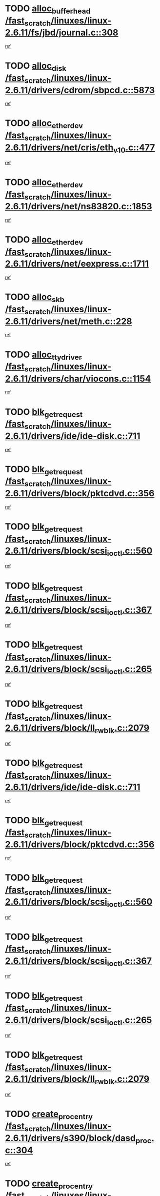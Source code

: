 * TODO [[view:/fast_scratch/linuxes/linux-2.6.11/fs/jbd/journal.c::face=ovl-face1::linb=308::colb=1::cole=7][alloc_buffer_head /fast_scratch/linuxes/linux-2.6.11/fs/jbd/journal.c::308]]
[[view:/fast_scratch/linuxes/linux-2.6.11/fs/jbd/journal.c::face=ovl-face2::linb=371::colb=1::cole=7][ref]]
* TODO [[view:/fast_scratch/linuxes/linux-2.6.11/drivers/cdrom/sbpcd.c::face=ovl-face1::linb=5873::colb=2::cole=6][alloc_disk /fast_scratch/linuxes/linux-2.6.11/drivers/cdrom/sbpcd.c::5873]]
[[view:/fast_scratch/linuxes/linux-2.6.11/drivers/cdrom/sbpcd.c::face=ovl-face2::linb=5874::colb=2::cole=6][ref]]
* TODO [[view:/fast_scratch/linuxes/linux-2.6.11/drivers/net/cris/eth_v10.c::face=ovl-face1::linb=477::colb=1::cole=4][alloc_etherdev /fast_scratch/linuxes/linux-2.6.11/drivers/net/cris/eth_v10.c::477]]
[[view:/fast_scratch/linuxes/linux-2.6.11/drivers/net/cris/eth_v10.c::face=ovl-face2::linb=478::colb=6::cole=9][ref]]
* TODO [[view:/fast_scratch/linuxes/linux-2.6.11/drivers/net/ns83820.c::face=ovl-face1::linb=1853::colb=1::cole=5][alloc_etherdev /fast_scratch/linuxes/linux-2.6.11/drivers/net/ns83820.c::1853]]
[[view:/fast_scratch/linuxes/linux-2.6.11/drivers/net/ns83820.c::face=ovl-face2::linb=1919::colb=28::cole=32][ref]]
* TODO [[view:/fast_scratch/linuxes/linux-2.6.11/drivers/net/eexpress.c::face=ovl-face1::linb=1711::colb=2::cole=5][alloc_etherdev /fast_scratch/linuxes/linux-2.6.11/drivers/net/eexpress.c::1711]]
[[view:/fast_scratch/linuxes/linux-2.6.11/drivers/net/eexpress.c::face=ovl-face2::linb=1712::colb=2::cole=5][ref]]
* TODO [[view:/fast_scratch/linuxes/linux-2.6.11/drivers/net/meth.c::face=ovl-face1::linb=228::colb=2::cole=18][alloc_skb /fast_scratch/linuxes/linux-2.6.11/drivers/net/meth.c::228]]
[[view:/fast_scratch/linuxes/linux-2.6.11/drivers/net/meth.c::face=ovl-face2::linb=232::colb=32::cole=48][ref]]
* TODO [[view:/fast_scratch/linuxes/linux-2.6.11/drivers/char/viocons.c::face=ovl-face1::linb=1154::colb=1::cole=14][alloc_tty_driver /fast_scratch/linuxes/linux-2.6.11/drivers/char/viocons.c::1154]]
[[view:/fast_scratch/linuxes/linux-2.6.11/drivers/char/viocons.c::face=ovl-face2::linb=1155::colb=1::cole=14][ref]]
* TODO [[view:/fast_scratch/linuxes/linux-2.6.11/drivers/ide/ide-disk.c::face=ovl-face1::linb=711::colb=1::cole=3][blk_get_request /fast_scratch/linuxes/linux-2.6.11/drivers/ide/ide-disk.c::711]]
[[view:/fast_scratch/linuxes/linux-2.6.11/drivers/ide/ide-disk.c::face=ovl-face2::linb=713::colb=8::cole=10][ref]]
* TODO [[view:/fast_scratch/linuxes/linux-2.6.11/drivers/block/pktcdvd.c::face=ovl-face1::linb=356::colb=1::cole=3][blk_get_request /fast_scratch/linuxes/linux-2.6.11/drivers/block/pktcdvd.c::356]]
[[view:/fast_scratch/linuxes/linux-2.6.11/drivers/block/pktcdvd.c::face=ovl-face2::linb=358::colb=1::cole=3][ref]]
* TODO [[view:/fast_scratch/linuxes/linux-2.6.11/drivers/block/scsi_ioctl.c::face=ovl-face1::linb=560::colb=3::cole=5][blk_get_request /fast_scratch/linuxes/linux-2.6.11/drivers/block/scsi_ioctl.c::560]]
[[view:/fast_scratch/linuxes/linux-2.6.11/drivers/block/scsi_ioctl.c::face=ovl-face2::linb=561::colb=3::cole=5][ref]]
* TODO [[view:/fast_scratch/linuxes/linux-2.6.11/drivers/block/scsi_ioctl.c::face=ovl-face1::linb=367::colb=1::cole=3][blk_get_request /fast_scratch/linuxes/linux-2.6.11/drivers/block/scsi_ioctl.c::367]]
[[view:/fast_scratch/linuxes/linux-2.6.11/drivers/block/scsi_ioctl.c::face=ovl-face2::linb=375::colb=1::cole=3][ref]]
* TODO [[view:/fast_scratch/linuxes/linux-2.6.11/drivers/block/scsi_ioctl.c::face=ovl-face1::linb=265::colb=2::cole=4][blk_get_request /fast_scratch/linuxes/linux-2.6.11/drivers/block/scsi_ioctl.c::265]]
[[view:/fast_scratch/linuxes/linux-2.6.11/drivers/block/scsi_ioctl.c::face=ovl-face2::linb=270::colb=1::cole=3][ref]]
* TODO [[view:/fast_scratch/linuxes/linux-2.6.11/drivers/block/ll_rw_blk.c::face=ovl-face1::linb=2079::colb=17::cole=19][blk_get_request /fast_scratch/linuxes/linux-2.6.11/drivers/block/ll_rw_blk.c::2079]]
[[view:/fast_scratch/linuxes/linux-2.6.11/drivers/block/ll_rw_blk.c::face=ovl-face2::linb=2082::colb=1::cole=3][ref]]
* TODO [[view:/fast_scratch/linuxes/linux-2.6.11/drivers/ide/ide-disk.c::face=ovl-face1::linb=711::colb=1::cole=3][blk_get_request /fast_scratch/linuxes/linux-2.6.11/drivers/ide/ide-disk.c::711]]
[[view:/fast_scratch/linuxes/linux-2.6.11/drivers/ide/ide-disk.c::face=ovl-face2::linb=713::colb=8::cole=10][ref]]
* TODO [[view:/fast_scratch/linuxes/linux-2.6.11/drivers/block/pktcdvd.c::face=ovl-face1::linb=356::colb=1::cole=3][blk_get_request /fast_scratch/linuxes/linux-2.6.11/drivers/block/pktcdvd.c::356]]
[[view:/fast_scratch/linuxes/linux-2.6.11/drivers/block/pktcdvd.c::face=ovl-face2::linb=358::colb=1::cole=3][ref]]
* TODO [[view:/fast_scratch/linuxes/linux-2.6.11/drivers/block/scsi_ioctl.c::face=ovl-face1::linb=560::colb=3::cole=5][blk_get_request /fast_scratch/linuxes/linux-2.6.11/drivers/block/scsi_ioctl.c::560]]
[[view:/fast_scratch/linuxes/linux-2.6.11/drivers/block/scsi_ioctl.c::face=ovl-face2::linb=561::colb=3::cole=5][ref]]
* TODO [[view:/fast_scratch/linuxes/linux-2.6.11/drivers/block/scsi_ioctl.c::face=ovl-face1::linb=367::colb=1::cole=3][blk_get_request /fast_scratch/linuxes/linux-2.6.11/drivers/block/scsi_ioctl.c::367]]
[[view:/fast_scratch/linuxes/linux-2.6.11/drivers/block/scsi_ioctl.c::face=ovl-face2::linb=375::colb=1::cole=3][ref]]
* TODO [[view:/fast_scratch/linuxes/linux-2.6.11/drivers/block/scsi_ioctl.c::face=ovl-face1::linb=265::colb=2::cole=4][blk_get_request /fast_scratch/linuxes/linux-2.6.11/drivers/block/scsi_ioctl.c::265]]
[[view:/fast_scratch/linuxes/linux-2.6.11/drivers/block/scsi_ioctl.c::face=ovl-face2::linb=270::colb=1::cole=3][ref]]
* TODO [[view:/fast_scratch/linuxes/linux-2.6.11/drivers/block/ll_rw_blk.c::face=ovl-face1::linb=2079::colb=17::cole=19][blk_get_request /fast_scratch/linuxes/linux-2.6.11/drivers/block/ll_rw_blk.c::2079]]
[[view:/fast_scratch/linuxes/linux-2.6.11/drivers/block/ll_rw_blk.c::face=ovl-face2::linb=2082::colb=1::cole=3][ref]]
* TODO [[view:/fast_scratch/linuxes/linux-2.6.11/drivers/s390/block/dasd_proc.c::face=ovl-face1::linb=304::colb=1::cole=22][create_proc_entry /fast_scratch/linuxes/linux-2.6.11/drivers/s390/block/dasd_proc.c::304]]
[[view:/fast_scratch/linuxes/linux-2.6.11/drivers/s390/block/dasd_proc.c::face=ovl-face2::linb=307::colb=1::cole=22][ref]]
* TODO [[view:/fast_scratch/linuxes/linux-2.6.11/drivers/s390/block/dasd_proc.c::face=ovl-face1::linb=299::colb=1::cole=19][create_proc_entry /fast_scratch/linuxes/linux-2.6.11/drivers/s390/block/dasd_proc.c::299]]
[[view:/fast_scratch/linuxes/linux-2.6.11/drivers/s390/block/dasd_proc.c::face=ovl-face2::linb=302::colb=1::cole=19][ref]]
* TODO [[view:/fast_scratch/linuxes/linux-2.6.11/drivers/net/wireless/airo.c::face=ovl-face1::linb=5550::colb=1::cole=11][create_proc_entry /fast_scratch/linuxes/linux-2.6.11/drivers/net/wireless/airo.c::5550]]
[[view:/fast_scratch/linuxes/linux-2.6.11/drivers/net/wireless/airo.c::face=ovl-face2::linb=5553::colb=8::cole=18][ref]]
* TODO [[view:/fast_scratch/linuxes/linux-2.6.11/drivers/net/wireless/airo.c::face=ovl-face1::linb=4447::colb=1::cole=6][create_proc_entry /fast_scratch/linuxes/linux-2.6.11/drivers/net/wireless/airo.c::4447]]
[[view:/fast_scratch/linuxes/linux-2.6.11/drivers/net/wireless/airo.c::face=ovl-face2::linb=4450::colb=8::cole=13][ref]]
* TODO [[view:/fast_scratch/linuxes/linux-2.6.11/drivers/net/wireless/airo.c::face=ovl-face1::linb=4437::colb=1::cole=6][create_proc_entry /fast_scratch/linuxes/linux-2.6.11/drivers/net/wireless/airo.c::4437]]
[[view:/fast_scratch/linuxes/linux-2.6.11/drivers/net/wireless/airo.c::face=ovl-face2::linb=4440::colb=1::cole=6][ref]]
* TODO [[view:/fast_scratch/linuxes/linux-2.6.11/drivers/net/wireless/airo.c::face=ovl-face1::linb=4427::colb=1::cole=6][create_proc_entry /fast_scratch/linuxes/linux-2.6.11/drivers/net/wireless/airo.c::4427]]
[[view:/fast_scratch/linuxes/linux-2.6.11/drivers/net/wireless/airo.c::face=ovl-face2::linb=4430::colb=8::cole=13][ref]]
* TODO [[view:/fast_scratch/linuxes/linux-2.6.11/drivers/net/wireless/airo.c::face=ovl-face1::linb=4417::colb=1::cole=6][create_proc_entry /fast_scratch/linuxes/linux-2.6.11/drivers/net/wireless/airo.c::4417]]
[[view:/fast_scratch/linuxes/linux-2.6.11/drivers/net/wireless/airo.c::face=ovl-face2::linb=4420::colb=8::cole=13][ref]]
* TODO [[view:/fast_scratch/linuxes/linux-2.6.11/drivers/net/wireless/airo.c::face=ovl-face1::linb=4407::colb=1::cole=6][create_proc_entry /fast_scratch/linuxes/linux-2.6.11/drivers/net/wireless/airo.c::4407]]
[[view:/fast_scratch/linuxes/linux-2.6.11/drivers/net/wireless/airo.c::face=ovl-face2::linb=4410::colb=8::cole=13][ref]]
* TODO [[view:/fast_scratch/linuxes/linux-2.6.11/drivers/net/wireless/airo.c::face=ovl-face1::linb=4397::colb=1::cole=6][create_proc_entry /fast_scratch/linuxes/linux-2.6.11/drivers/net/wireless/airo.c::4397]]
[[view:/fast_scratch/linuxes/linux-2.6.11/drivers/net/wireless/airo.c::face=ovl-face2::linb=4400::colb=8::cole=13][ref]]
* TODO [[view:/fast_scratch/linuxes/linux-2.6.11/drivers/net/wireless/airo.c::face=ovl-face1::linb=4387::colb=1::cole=6][create_proc_entry /fast_scratch/linuxes/linux-2.6.11/drivers/net/wireless/airo.c::4387]]
[[view:/fast_scratch/linuxes/linux-2.6.11/drivers/net/wireless/airo.c::face=ovl-face2::linb=4390::colb=8::cole=13][ref]]
* TODO [[view:/fast_scratch/linuxes/linux-2.6.11/drivers/net/wireless/airo.c::face=ovl-face1::linb=4377::colb=1::cole=6][create_proc_entry /fast_scratch/linuxes/linux-2.6.11/drivers/net/wireless/airo.c::4377]]
[[view:/fast_scratch/linuxes/linux-2.6.11/drivers/net/wireless/airo.c::face=ovl-face2::linb=4380::colb=8::cole=13][ref]]
* TODO [[view:/fast_scratch/linuxes/linux-2.6.11/drivers/net/wireless/airo.c::face=ovl-face1::linb=4369::colb=1::cole=18][create_proc_entry /fast_scratch/linuxes/linux-2.6.11/drivers/net/wireless/airo.c::4369]]
[[view:/fast_scratch/linuxes/linux-2.6.11/drivers/net/wireless/airo.c::face=ovl-face2::linb=4372::colb=8::cole=25][ref]]
* TODO [[view:/fast_scratch/linuxes/linux-2.6.11/drivers/block/ll_rw_blk.c::face=ovl-face1::linb=1668::colb=20::cole=23][get_io_context /fast_scratch/linuxes/linux-2.6.11/drivers/block/ll_rw_blk.c::1668]]
[[view:/fast_scratch/linuxes/linux-2.6.11/drivers/block/ll_rw_blk.c::face=ovl-face2::linb=1740::colb=2::cole=5][ref]]
* TODO [[view:/fast_scratch/linuxes/linux-2.6.11/arch/sh64/mm/ioremap.c::face=ovl-face1::linb=157::colb=1::cole=5][get_vm_area /fast_scratch/linuxes/linux-2.6.11/arch/sh64/mm/ioremap.c::157]]
[[view:/fast_scratch/linuxes/linux-2.6.11/arch/sh64/mm/ioremap.c::face=ovl-face2::linb=158::colb=50::cole=54][ref]]
* TODO [[view:/fast_scratch/linuxes/linux-2.6.11/arch/sparc/kernel/sun4c_irq.c::face=ovl-face1::linb=170::colb=1::cole=13][ioremap /fast_scratch/linuxes/linux-2.6.11/arch/sparc/kernel/sun4c_irq.c::170]]
[[view:/fast_scratch/linuxes/linux-2.6.11/arch/sparc/kernel/sun4c_irq.c::face=ovl-face2::linb=177::colb=1::cole=13][ref]]
* TODO [[view:/fast_scratch/linuxes/linux-2.6.11/arch/ppc/platforms/chrp_pci.c::face=ovl-face1::linb=142::colb=1::cole=6][ioremap /fast_scratch/linuxes/linux-2.6.11/arch/ppc/platforms/chrp_pci.c::142]]
[[view:/fast_scratch/linuxes/linux-2.6.11/arch/ppc/platforms/chrp_pci.c::face=ovl-face2::linb=145::colb=17::cole=22][ref]]
* TODO [[view:/fast_scratch/linuxes/linux-2.6.11/arch/ppc/syslib/ppc85xx_setup.c::face=ovl-face1::linb=206::colb=1::cole=4][ioremap /fast_scratch/linuxes/linux-2.6.11/arch/ppc/syslib/ppc85xx_setup.c::206]]
[[view:/fast_scratch/linuxes/linux-2.6.11/arch/ppc/syslib/ppc85xx_setup.c::face=ovl-face2::linb=215::colb=1::cole=4][ref]]
* TODO [[view:/fast_scratch/linuxes/linux-2.6.11/arch/ppc/syslib/ppc85xx_setup.c::face=ovl-face1::linb=146::colb=1::cole=5][ioremap /fast_scratch/linuxes/linux-2.6.11/arch/ppc/syslib/ppc85xx_setup.c::146]]
[[view:/fast_scratch/linuxes/linux-2.6.11/arch/ppc/syslib/ppc85xx_setup.c::face=ovl-face2::linb=154::colb=5::cole=9][ref]]
* TODO [[view:/fast_scratch/linuxes/linux-2.6.11/arch/ppc/syslib/ppc85xx_setup.c::face=ovl-face1::linb=143::colb=1::cole=4][ioremap /fast_scratch/linuxes/linux-2.6.11/arch/ppc/syslib/ppc85xx_setup.c::143]]
[[view:/fast_scratch/linuxes/linux-2.6.11/arch/ppc/syslib/ppc85xx_setup.c::face=ovl-face2::linb=164::colb=1::cole=4][ref]]
* TODO [[view:/fast_scratch/linuxes/linux-2.6.11/arch/mips/sgi-ip32/crime.c::face=ovl-face1::linb=30::colb=1::cole=6][ioremap /fast_scratch/linuxes/linux-2.6.11/arch/mips/sgi-ip32/crime.c::30]]
[[view:/fast_scratch/linuxes/linux-2.6.11/arch/mips/sgi-ip32/crime.c::face=ovl-face2::linb=33::colb=6::cole=11][ref]]
* TODO [[view:/fast_scratch/linuxes/linux-2.6.11/drivers/video/platinumfb.c::face=ovl-face1::linb=569::colb=1::cole=17][ioremap /fast_scratch/linuxes/linux-2.6.11/drivers/video/platinumfb.c::569]]
[[view:/fast_scratch/linuxes/linux-2.6.11/drivers/video/platinumfb.c::face=ovl-face2::linb=597::colb=8::cole=24][ref]]
* TODO [[view:/fast_scratch/linuxes/linux-2.6.11/drivers/video/platinumfb.c::face=ovl-face1::linb=563::colb=3::cole=23][ioremap /fast_scratch/linuxes/linux-2.6.11/drivers/video/platinumfb.c::563]]
[[view:/fast_scratch/linuxes/linux-2.6.11/drivers/video/platinumfb.c::face=ovl-face2::linb=572::colb=11::cole=31][ref]]
* TODO [[view:/fast_scratch/linuxes/linux-2.6.11/drivers/mtd/maps/wr_sbc82xx_flash.c::face=ovl-face1::linb=87::colb=1::cole=3][ioremap /fast_scratch/linuxes/linux-2.6.11/drivers/mtd/maps/wr_sbc82xx_flash.c::87]]
[[view:/fast_scratch/linuxes/linux-2.6.11/drivers/mtd/maps/wr_sbc82xx_flash.c::face=ovl-face2::linb=93::colb=6::cole=8][ref]]
* TODO [[view:/fast_scratch/linuxes/linux-2.6.11/drivers/serial/sunsab.c::face=ovl-face1::linb=1023::colb=2::cole=10][ioremap /fast_scratch/linuxes/linux-2.6.11/drivers/serial/sunsab.c::1023]]
[[view:/fast_scratch/linuxes/linux-2.6.11/drivers/serial/sunsab.c::face=ovl-face2::linb=1029::colb=35::cole=43][ref]]
* TODO [[view:/fast_scratch/linuxes/linux-2.6.11/drivers/macintosh/macio-adb.c::face=ovl-face1::linb=108::colb=1::cole=4][ioremap /fast_scratch/linuxes/linux-2.6.11/drivers/macintosh/macio-adb.c::108]]
[[view:/fast_scratch/linuxes/linux-2.6.11/drivers/macintosh/macio-adb.c::face=ovl-face2::linb=110::colb=8::cole=11][ref]]
* TODO [[view:/fast_scratch/linuxes/linux-2.6.11/sound/ppc/pmac.c::face=ovl-face1::linb=1139::colb=1::cole=12][ioremap /fast_scratch/linuxes/linux-2.6.11/sound/ppc/pmac.c::1139]]
[[view:/fast_scratch/linuxes/linux-2.6.11/sound/ppc/pmac.c::face=ovl-face2::linb=1169::colb=11::cole=22][ref]]
* TODO [[view:/fast_scratch/linuxes/linux-2.6.11/sound/oss/dmasound/dmasound_awacs.c::face=ovl-face1::linb=2922::colb=1::cole=12][ioremap /fast_scratch/linuxes/linux-2.6.11/sound/oss/dmasound/dmasound_awacs.c::2922]]
[[view:/fast_scratch/linuxes/linux-2.6.11/sound/oss/dmasound/dmasound_awacs.c::face=ovl-face2::linb=3051::colb=11::cole=22][ref]]
* TODO [[view:/fast_scratch/linuxes/linux-2.6.11/sound/oss/dmasound/dmasound_awacs.c::face=ovl-face1::linb=2921::colb=1::cole=12][ioremap /fast_scratch/linuxes/linux-2.6.11/sound/oss/dmasound/dmasound_awacs.c::2921]]
[[view:/fast_scratch/linuxes/linux-2.6.11/sound/oss/dmasound/dmasound_awacs.c::face=ovl-face2::linb=3048::colb=11::cole=22][ref]]
* TODO [[view:/fast_scratch/linuxes/linux-2.6.11/arch/sparc/kernel/sun4c_irq.c::face=ovl-face1::linb=170::colb=1::cole=13][ioremap /fast_scratch/linuxes/linux-2.6.11/arch/sparc/kernel/sun4c_irq.c::170]]
[[view:/fast_scratch/linuxes/linux-2.6.11/arch/sparc/kernel/sun4c_irq.c::face=ovl-face2::linb=177::colb=1::cole=13][ref]]
* TODO [[view:/fast_scratch/linuxes/linux-2.6.11/arch/ppc/platforms/chrp_pci.c::face=ovl-face1::linb=142::colb=1::cole=6][ioremap /fast_scratch/linuxes/linux-2.6.11/arch/ppc/platforms/chrp_pci.c::142]]
[[view:/fast_scratch/linuxes/linux-2.6.11/arch/ppc/platforms/chrp_pci.c::face=ovl-face2::linb=145::colb=17::cole=22][ref]]
* TODO [[view:/fast_scratch/linuxes/linux-2.6.11/arch/ppc/syslib/ppc85xx_setup.c::face=ovl-face1::linb=206::colb=1::cole=4][ioremap /fast_scratch/linuxes/linux-2.6.11/arch/ppc/syslib/ppc85xx_setup.c::206]]
[[view:/fast_scratch/linuxes/linux-2.6.11/arch/ppc/syslib/ppc85xx_setup.c::face=ovl-face2::linb=215::colb=1::cole=4][ref]]
* TODO [[view:/fast_scratch/linuxes/linux-2.6.11/arch/ppc/syslib/ppc85xx_setup.c::face=ovl-face1::linb=146::colb=1::cole=5][ioremap /fast_scratch/linuxes/linux-2.6.11/arch/ppc/syslib/ppc85xx_setup.c::146]]
[[view:/fast_scratch/linuxes/linux-2.6.11/arch/ppc/syslib/ppc85xx_setup.c::face=ovl-face2::linb=154::colb=5::cole=9][ref]]
* TODO [[view:/fast_scratch/linuxes/linux-2.6.11/arch/ppc/syslib/ppc85xx_setup.c::face=ovl-face1::linb=143::colb=1::cole=4][ioremap /fast_scratch/linuxes/linux-2.6.11/arch/ppc/syslib/ppc85xx_setup.c::143]]
[[view:/fast_scratch/linuxes/linux-2.6.11/arch/ppc/syslib/ppc85xx_setup.c::face=ovl-face2::linb=164::colb=1::cole=4][ref]]
* TODO [[view:/fast_scratch/linuxes/linux-2.6.11/arch/mips/sgi-ip32/crime.c::face=ovl-face1::linb=30::colb=1::cole=6][ioremap /fast_scratch/linuxes/linux-2.6.11/arch/mips/sgi-ip32/crime.c::30]]
[[view:/fast_scratch/linuxes/linux-2.6.11/arch/mips/sgi-ip32/crime.c::face=ovl-face2::linb=33::colb=6::cole=11][ref]]
* TODO [[view:/fast_scratch/linuxes/linux-2.6.11/drivers/video/platinumfb.c::face=ovl-face1::linb=569::colb=1::cole=17][ioremap /fast_scratch/linuxes/linux-2.6.11/drivers/video/platinumfb.c::569]]
[[view:/fast_scratch/linuxes/linux-2.6.11/drivers/video/platinumfb.c::face=ovl-face2::linb=597::colb=8::cole=24][ref]]
* TODO [[view:/fast_scratch/linuxes/linux-2.6.11/drivers/video/platinumfb.c::face=ovl-face1::linb=563::colb=3::cole=23][ioremap /fast_scratch/linuxes/linux-2.6.11/drivers/video/platinumfb.c::563]]
[[view:/fast_scratch/linuxes/linux-2.6.11/drivers/video/platinumfb.c::face=ovl-face2::linb=572::colb=11::cole=31][ref]]
* TODO [[view:/fast_scratch/linuxes/linux-2.6.11/drivers/mtd/maps/wr_sbc82xx_flash.c::face=ovl-face1::linb=87::colb=1::cole=3][ioremap /fast_scratch/linuxes/linux-2.6.11/drivers/mtd/maps/wr_sbc82xx_flash.c::87]]
[[view:/fast_scratch/linuxes/linux-2.6.11/drivers/mtd/maps/wr_sbc82xx_flash.c::face=ovl-face2::linb=93::colb=6::cole=8][ref]]
* TODO [[view:/fast_scratch/linuxes/linux-2.6.11/drivers/serial/sunsab.c::face=ovl-face1::linb=1023::colb=2::cole=10][ioremap /fast_scratch/linuxes/linux-2.6.11/drivers/serial/sunsab.c::1023]]
[[view:/fast_scratch/linuxes/linux-2.6.11/drivers/serial/sunsab.c::face=ovl-face2::linb=1029::colb=35::cole=43][ref]]
* TODO [[view:/fast_scratch/linuxes/linux-2.6.11/drivers/macintosh/macio-adb.c::face=ovl-face1::linb=108::colb=1::cole=4][ioremap /fast_scratch/linuxes/linux-2.6.11/drivers/macintosh/macio-adb.c::108]]
[[view:/fast_scratch/linuxes/linux-2.6.11/drivers/macintosh/macio-adb.c::face=ovl-face2::linb=110::colb=8::cole=11][ref]]
* TODO [[view:/fast_scratch/linuxes/linux-2.6.11/sound/ppc/pmac.c::face=ovl-face1::linb=1139::colb=1::cole=12][ioremap /fast_scratch/linuxes/linux-2.6.11/sound/ppc/pmac.c::1139]]
[[view:/fast_scratch/linuxes/linux-2.6.11/sound/ppc/pmac.c::face=ovl-face2::linb=1169::colb=11::cole=22][ref]]
* TODO [[view:/fast_scratch/linuxes/linux-2.6.11/sound/oss/dmasound/dmasound_awacs.c::face=ovl-face1::linb=2922::colb=1::cole=12][ioremap /fast_scratch/linuxes/linux-2.6.11/sound/oss/dmasound/dmasound_awacs.c::2922]]
[[view:/fast_scratch/linuxes/linux-2.6.11/sound/oss/dmasound/dmasound_awacs.c::face=ovl-face2::linb=3051::colb=11::cole=22][ref]]
* TODO [[view:/fast_scratch/linuxes/linux-2.6.11/sound/oss/dmasound/dmasound_awacs.c::face=ovl-face1::linb=2921::colb=1::cole=12][ioremap /fast_scratch/linuxes/linux-2.6.11/sound/oss/dmasound/dmasound_awacs.c::2921]]
[[view:/fast_scratch/linuxes/linux-2.6.11/sound/oss/dmasound/dmasound_awacs.c::face=ovl-face2::linb=3048::colb=11::cole=22][ref]]
* TODO [[view:/fast_scratch/linuxes/linux-2.6.11/arch/sparc/kernel/sun4c_irq.c::face=ovl-face1::linb=170::colb=1::cole=13][ioremap /fast_scratch/linuxes/linux-2.6.11/arch/sparc/kernel/sun4c_irq.c::170]]
[[view:/fast_scratch/linuxes/linux-2.6.11/arch/sparc/kernel/sun4c_irq.c::face=ovl-face2::linb=177::colb=1::cole=13][ref]]
* TODO [[view:/fast_scratch/linuxes/linux-2.6.11/arch/ppc/platforms/chrp_pci.c::face=ovl-face1::linb=142::colb=1::cole=6][ioremap /fast_scratch/linuxes/linux-2.6.11/arch/ppc/platforms/chrp_pci.c::142]]
[[view:/fast_scratch/linuxes/linux-2.6.11/arch/ppc/platforms/chrp_pci.c::face=ovl-face2::linb=145::colb=17::cole=22][ref]]
* TODO [[view:/fast_scratch/linuxes/linux-2.6.11/arch/ppc/syslib/ppc85xx_setup.c::face=ovl-face1::linb=206::colb=1::cole=4][ioremap /fast_scratch/linuxes/linux-2.6.11/arch/ppc/syslib/ppc85xx_setup.c::206]]
[[view:/fast_scratch/linuxes/linux-2.6.11/arch/ppc/syslib/ppc85xx_setup.c::face=ovl-face2::linb=215::colb=1::cole=4][ref]]
* TODO [[view:/fast_scratch/linuxes/linux-2.6.11/arch/ppc/syslib/ppc85xx_setup.c::face=ovl-face1::linb=146::colb=1::cole=5][ioremap /fast_scratch/linuxes/linux-2.6.11/arch/ppc/syslib/ppc85xx_setup.c::146]]
[[view:/fast_scratch/linuxes/linux-2.6.11/arch/ppc/syslib/ppc85xx_setup.c::face=ovl-face2::linb=154::colb=5::cole=9][ref]]
* TODO [[view:/fast_scratch/linuxes/linux-2.6.11/arch/ppc/syslib/ppc85xx_setup.c::face=ovl-face1::linb=143::colb=1::cole=4][ioremap /fast_scratch/linuxes/linux-2.6.11/arch/ppc/syslib/ppc85xx_setup.c::143]]
[[view:/fast_scratch/linuxes/linux-2.6.11/arch/ppc/syslib/ppc85xx_setup.c::face=ovl-face2::linb=164::colb=1::cole=4][ref]]
* TODO [[view:/fast_scratch/linuxes/linux-2.6.11/arch/mips/sgi-ip32/crime.c::face=ovl-face1::linb=30::colb=1::cole=6][ioremap /fast_scratch/linuxes/linux-2.6.11/arch/mips/sgi-ip32/crime.c::30]]
[[view:/fast_scratch/linuxes/linux-2.6.11/arch/mips/sgi-ip32/crime.c::face=ovl-face2::linb=33::colb=6::cole=11][ref]]
* TODO [[view:/fast_scratch/linuxes/linux-2.6.11/drivers/video/platinumfb.c::face=ovl-face1::linb=569::colb=1::cole=17][ioremap /fast_scratch/linuxes/linux-2.6.11/drivers/video/platinumfb.c::569]]
[[view:/fast_scratch/linuxes/linux-2.6.11/drivers/video/platinumfb.c::face=ovl-face2::linb=597::colb=8::cole=24][ref]]
* TODO [[view:/fast_scratch/linuxes/linux-2.6.11/drivers/video/platinumfb.c::face=ovl-face1::linb=563::colb=3::cole=23][ioremap /fast_scratch/linuxes/linux-2.6.11/drivers/video/platinumfb.c::563]]
[[view:/fast_scratch/linuxes/linux-2.6.11/drivers/video/platinumfb.c::face=ovl-face2::linb=572::colb=11::cole=31][ref]]
* TODO [[view:/fast_scratch/linuxes/linux-2.6.11/drivers/mtd/maps/wr_sbc82xx_flash.c::face=ovl-face1::linb=87::colb=1::cole=3][ioremap /fast_scratch/linuxes/linux-2.6.11/drivers/mtd/maps/wr_sbc82xx_flash.c::87]]
[[view:/fast_scratch/linuxes/linux-2.6.11/drivers/mtd/maps/wr_sbc82xx_flash.c::face=ovl-face2::linb=93::colb=6::cole=8][ref]]
* TODO [[view:/fast_scratch/linuxes/linux-2.6.11/drivers/serial/sunsab.c::face=ovl-face1::linb=1023::colb=2::cole=10][ioremap /fast_scratch/linuxes/linux-2.6.11/drivers/serial/sunsab.c::1023]]
[[view:/fast_scratch/linuxes/linux-2.6.11/drivers/serial/sunsab.c::face=ovl-face2::linb=1029::colb=35::cole=43][ref]]
* TODO [[view:/fast_scratch/linuxes/linux-2.6.11/drivers/macintosh/macio-adb.c::face=ovl-face1::linb=108::colb=1::cole=4][ioremap /fast_scratch/linuxes/linux-2.6.11/drivers/macintosh/macio-adb.c::108]]
[[view:/fast_scratch/linuxes/linux-2.6.11/drivers/macintosh/macio-adb.c::face=ovl-face2::linb=110::colb=8::cole=11][ref]]
* TODO [[view:/fast_scratch/linuxes/linux-2.6.11/sound/ppc/pmac.c::face=ovl-face1::linb=1139::colb=1::cole=12][ioremap /fast_scratch/linuxes/linux-2.6.11/sound/ppc/pmac.c::1139]]
[[view:/fast_scratch/linuxes/linux-2.6.11/sound/ppc/pmac.c::face=ovl-face2::linb=1169::colb=11::cole=22][ref]]
* TODO [[view:/fast_scratch/linuxes/linux-2.6.11/sound/oss/dmasound/dmasound_awacs.c::face=ovl-face1::linb=2922::colb=1::cole=12][ioremap /fast_scratch/linuxes/linux-2.6.11/sound/oss/dmasound/dmasound_awacs.c::2922]]
[[view:/fast_scratch/linuxes/linux-2.6.11/sound/oss/dmasound/dmasound_awacs.c::face=ovl-face2::linb=3051::colb=11::cole=22][ref]]
* TODO [[view:/fast_scratch/linuxes/linux-2.6.11/sound/oss/dmasound/dmasound_awacs.c::face=ovl-face1::linb=2921::colb=1::cole=12][ioremap /fast_scratch/linuxes/linux-2.6.11/sound/oss/dmasound/dmasound_awacs.c::2921]]
[[view:/fast_scratch/linuxes/linux-2.6.11/sound/oss/dmasound/dmasound_awacs.c::face=ovl-face2::linb=3048::colb=11::cole=22][ref]]
* TODO [[view:/fast_scratch/linuxes/linux-2.6.11/arch/sparc/kernel/sun4c_irq.c::face=ovl-face1::linb=170::colb=1::cole=13][ioremap /fast_scratch/linuxes/linux-2.6.11/arch/sparc/kernel/sun4c_irq.c::170]]
[[view:/fast_scratch/linuxes/linux-2.6.11/arch/sparc/kernel/sun4c_irq.c::face=ovl-face2::linb=177::colb=1::cole=13][ref]]
* TODO [[view:/fast_scratch/linuxes/linux-2.6.11/arch/ppc/platforms/chrp_pci.c::face=ovl-face1::linb=142::colb=1::cole=6][ioremap /fast_scratch/linuxes/linux-2.6.11/arch/ppc/platforms/chrp_pci.c::142]]
[[view:/fast_scratch/linuxes/linux-2.6.11/arch/ppc/platforms/chrp_pci.c::face=ovl-face2::linb=145::colb=17::cole=22][ref]]
* TODO [[view:/fast_scratch/linuxes/linux-2.6.11/arch/ppc/syslib/ppc85xx_setup.c::face=ovl-face1::linb=206::colb=1::cole=4][ioremap /fast_scratch/linuxes/linux-2.6.11/arch/ppc/syslib/ppc85xx_setup.c::206]]
[[view:/fast_scratch/linuxes/linux-2.6.11/arch/ppc/syslib/ppc85xx_setup.c::face=ovl-face2::linb=215::colb=1::cole=4][ref]]
* TODO [[view:/fast_scratch/linuxes/linux-2.6.11/arch/ppc/syslib/ppc85xx_setup.c::face=ovl-face1::linb=146::colb=1::cole=5][ioremap /fast_scratch/linuxes/linux-2.6.11/arch/ppc/syslib/ppc85xx_setup.c::146]]
[[view:/fast_scratch/linuxes/linux-2.6.11/arch/ppc/syslib/ppc85xx_setup.c::face=ovl-face2::linb=154::colb=5::cole=9][ref]]
* TODO [[view:/fast_scratch/linuxes/linux-2.6.11/arch/ppc/syslib/ppc85xx_setup.c::face=ovl-face1::linb=143::colb=1::cole=4][ioremap /fast_scratch/linuxes/linux-2.6.11/arch/ppc/syslib/ppc85xx_setup.c::143]]
[[view:/fast_scratch/linuxes/linux-2.6.11/arch/ppc/syslib/ppc85xx_setup.c::face=ovl-face2::linb=164::colb=1::cole=4][ref]]
* TODO [[view:/fast_scratch/linuxes/linux-2.6.11/arch/mips/sgi-ip32/crime.c::face=ovl-face1::linb=30::colb=1::cole=6][ioremap /fast_scratch/linuxes/linux-2.6.11/arch/mips/sgi-ip32/crime.c::30]]
[[view:/fast_scratch/linuxes/linux-2.6.11/arch/mips/sgi-ip32/crime.c::face=ovl-face2::linb=33::colb=6::cole=11][ref]]
* TODO [[view:/fast_scratch/linuxes/linux-2.6.11/drivers/video/platinumfb.c::face=ovl-face1::linb=569::colb=1::cole=17][ioremap /fast_scratch/linuxes/linux-2.6.11/drivers/video/platinumfb.c::569]]
[[view:/fast_scratch/linuxes/linux-2.6.11/drivers/video/platinumfb.c::face=ovl-face2::linb=597::colb=8::cole=24][ref]]
* TODO [[view:/fast_scratch/linuxes/linux-2.6.11/drivers/video/platinumfb.c::face=ovl-face1::linb=563::colb=3::cole=23][ioremap /fast_scratch/linuxes/linux-2.6.11/drivers/video/platinumfb.c::563]]
[[view:/fast_scratch/linuxes/linux-2.6.11/drivers/video/platinumfb.c::face=ovl-face2::linb=572::colb=11::cole=31][ref]]
* TODO [[view:/fast_scratch/linuxes/linux-2.6.11/drivers/mtd/maps/wr_sbc82xx_flash.c::face=ovl-face1::linb=87::colb=1::cole=3][ioremap /fast_scratch/linuxes/linux-2.6.11/drivers/mtd/maps/wr_sbc82xx_flash.c::87]]
[[view:/fast_scratch/linuxes/linux-2.6.11/drivers/mtd/maps/wr_sbc82xx_flash.c::face=ovl-face2::linb=93::colb=6::cole=8][ref]]
* TODO [[view:/fast_scratch/linuxes/linux-2.6.11/drivers/serial/sunsab.c::face=ovl-face1::linb=1023::colb=2::cole=10][ioremap /fast_scratch/linuxes/linux-2.6.11/drivers/serial/sunsab.c::1023]]
[[view:/fast_scratch/linuxes/linux-2.6.11/drivers/serial/sunsab.c::face=ovl-face2::linb=1029::colb=35::cole=43][ref]]
* TODO [[view:/fast_scratch/linuxes/linux-2.6.11/drivers/macintosh/macio-adb.c::face=ovl-face1::linb=108::colb=1::cole=4][ioremap /fast_scratch/linuxes/linux-2.6.11/drivers/macintosh/macio-adb.c::108]]
[[view:/fast_scratch/linuxes/linux-2.6.11/drivers/macintosh/macio-adb.c::face=ovl-face2::linb=110::colb=8::cole=11][ref]]
* TODO [[view:/fast_scratch/linuxes/linux-2.6.11/sound/ppc/pmac.c::face=ovl-face1::linb=1139::colb=1::cole=12][ioremap /fast_scratch/linuxes/linux-2.6.11/sound/ppc/pmac.c::1139]]
[[view:/fast_scratch/linuxes/linux-2.6.11/sound/ppc/pmac.c::face=ovl-face2::linb=1169::colb=11::cole=22][ref]]
* TODO [[view:/fast_scratch/linuxes/linux-2.6.11/sound/oss/dmasound/dmasound_awacs.c::face=ovl-face1::linb=2922::colb=1::cole=12][ioremap /fast_scratch/linuxes/linux-2.6.11/sound/oss/dmasound/dmasound_awacs.c::2922]]
[[view:/fast_scratch/linuxes/linux-2.6.11/sound/oss/dmasound/dmasound_awacs.c::face=ovl-face2::linb=3051::colb=11::cole=22][ref]]
* TODO [[view:/fast_scratch/linuxes/linux-2.6.11/sound/oss/dmasound/dmasound_awacs.c::face=ovl-face1::linb=2921::colb=1::cole=12][ioremap /fast_scratch/linuxes/linux-2.6.11/sound/oss/dmasound/dmasound_awacs.c::2921]]
[[view:/fast_scratch/linuxes/linux-2.6.11/sound/oss/dmasound/dmasound_awacs.c::face=ovl-face2::linb=3048::colb=11::cole=22][ref]]
* TODO [[view:/fast_scratch/linuxes/linux-2.6.11/fs/xfs/xfs_itable.c::face=ovl-face1::linb=709::colb=1::cole=7][kmem_alloc /fast_scratch/linuxes/linux-2.6.11/fs/xfs/xfs_itable.c::709]]
[[view:/fast_scratch/linuxes/linux-2.6.11/fs/xfs/xfs_itable.c::face=ovl-face2::linb=758::colb=2::cole=8][ref]]
* TODO [[view:/fast_scratch/linuxes/linux-2.6.11/fs/xfs/xfs_itable.c::face=ovl-face1::linb=99::colb=1::cole=4][kmem_alloc /fast_scratch/linuxes/linux-2.6.11/fs/xfs/xfs_itable.c::99]]
[[view:/fast_scratch/linuxes/linux-2.6.11/fs/xfs/xfs_itable.c::face=ovl-face2::linb=125::colb=2::cole=5][ref]]
* TODO [[view:/fast_scratch/linuxes/linux-2.6.11/fs/xfs/xfs_itable.c::face=ovl-face1::linb=99::colb=1::cole=4][kmem_alloc /fast_scratch/linuxes/linux-2.6.11/fs/xfs/xfs_itable.c::99]]
[[view:/fast_scratch/linuxes/linux-2.6.11/fs/xfs/xfs_itable.c::face=ovl-face2::linb=147::colb=3::cole=6][ref]]
* TODO [[view:/fast_scratch/linuxes/linux-2.6.11/fs/xfs/xfs_itable.c::face=ovl-face1::linb=99::colb=1::cole=4][kmem_alloc /fast_scratch/linuxes/linux-2.6.11/fs/xfs/xfs_itable.c::99]]
[[view:/fast_scratch/linuxes/linux-2.6.11/fs/xfs/xfs_itable.c::face=ovl-face2::linb=151::colb=3::cole=6][ref]]
* TODO [[view:/fast_scratch/linuxes/linux-2.6.11/fs/xfs/quota/xfs_qm.c::face=ovl-face1::linb=1608::colb=1::cole=4][kmem_alloc /fast_scratch/linuxes/linux-2.6.11/fs/xfs/quota/xfs_qm.c::1608]]
[[view:/fast_scratch/linuxes/linux-2.6.11/fs/xfs/quota/xfs_qm.c::face=ovl-face2::linb=1635::colb=13::cole=16][ref]]
* TODO [[view:/fast_scratch/linuxes/linux-2.6.11/fs/xfs/xfs_da_btree.c::face=ovl-face1::linb=2442::colb=2::cole=7][kmem_alloc /fast_scratch/linuxes/linux-2.6.11/fs/xfs/xfs_da_btree.c::2442]]
[[view:/fast_scratch/linuxes/linux-2.6.11/fs/xfs/xfs_da_btree.c::face=ovl-face2::linb=2443::colb=1::cole=6][ref]]
* TODO [[view:/fast_scratch/linuxes/linux-2.6.11/fs/xfs/xfs_da_btree.c::face=ovl-face1::linb=2140::colb=3::cole=7][kmem_alloc /fast_scratch/linuxes/linux-2.6.11/fs/xfs/xfs_da_btree.c::2140]]
[[view:/fast_scratch/linuxes/linux-2.6.11/fs/xfs/xfs_da_btree.c::face=ovl-face2::linb=2169::colb=17::cole=21][ref]]
[[view:/fast_scratch/linuxes/linux-2.6.11/fs/xfs/xfs_da_btree.c::face=ovl-face2::linb=2170::colb=17::cole=21][ref]]
[[view:/fast_scratch/linuxes/linux-2.6.11/fs/xfs/xfs_da_btree.c::face=ovl-face2::linb=2171::colb=17::cole=21][ref]]
[[view:/fast_scratch/linuxes/linux-2.6.11/fs/xfs/xfs_da_btree.c::face=ovl-face2::linb=2172::colb=6::cole=10][ref]]
* TODO [[view:/fast_scratch/linuxes/linux-2.6.11/fs/xfs/xfs_da_btree.c::face=ovl-face1::linb=2140::colb=3::cole=7][kmem_alloc /fast_scratch/linuxes/linux-2.6.11/fs/xfs/xfs_da_btree.c::2140]]
[[view:/fast_scratch/linuxes/linux-2.6.11/fs/xfs/xfs_da_btree.c::face=ovl-face2::linb=2191::colb=35::cole=39][ref]]
* TODO [[view:/fast_scratch/linuxes/linux-2.6.11/fs/xfs/xfs_da_btree.c::face=ovl-face1::linb=1727::colb=2::cole=6][kmem_alloc /fast_scratch/linuxes/linux-2.6.11/fs/xfs/xfs_da_btree.c::1727]]
[[view:/fast_scratch/linuxes/linux-2.6.11/fs/xfs/xfs_da_btree.c::face=ovl-face2::linb=1742::colb=7::cole=11][ref]]
[[view:/fast_scratch/linuxes/linux-2.6.11/fs/xfs/xfs_da_btree.c::face=ovl-face2::linb=1743::colb=7::cole=11][ref]]
* TODO [[view:/fast_scratch/linuxes/linux-2.6.11/fs/xfs/xfs_da_btree.c::face=ovl-face1::linb=1727::colb=2::cole=6][kmem_alloc /fast_scratch/linuxes/linux-2.6.11/fs/xfs/xfs_da_btree.c::1727]]
[[view:/fast_scratch/linuxes/linux-2.6.11/fs/xfs/xfs_da_btree.c::face=ovl-face2::linb=1753::colb=9::cole=13][ref]]
* TODO [[view:/fast_scratch/linuxes/linux-2.6.11/fs/xfs/xfs_da_btree.c::face=ovl-face1::linb=1727::colb=2::cole=6][kmem_alloc /fast_scratch/linuxes/linux-2.6.11/fs/xfs/xfs_da_btree.c::1727]]
[[view:/fast_scratch/linuxes/linux-2.6.11/fs/xfs/xfs_da_btree.c::face=ovl-face2::linb=1754::colb=21::cole=25][ref]]
[[view:/fast_scratch/linuxes/linux-2.6.11/fs/xfs/xfs_da_btree.c::face=ovl-face2::linb=1755::colb=5::cole=9][ref]]
[[view:/fast_scratch/linuxes/linux-2.6.11/fs/xfs/xfs_da_btree.c::face=ovl-face2::linb=1755::colb=34::cole=38][ref]]
* TODO [[view:/fast_scratch/linuxes/linux-2.6.11/fs/xfs/xfs_dir2_leaf.c::face=ovl-face1::linb=831::colb=1::cole=4][kmem_alloc /fast_scratch/linuxes/linux-2.6.11/fs/xfs/xfs_dir2_leaf.c::831]]
[[view:/fast_scratch/linuxes/linux-2.6.11/fs/xfs/xfs_dir2_leaf.c::face=ovl-face2::linb=868::colb=18::cole=21][ref]]
* TODO [[view:/fast_scratch/linuxes/linux-2.6.11/fs/xfs/xfs_dir2_leaf.c::face=ovl-face1::linb=831::colb=1::cole=4][kmem_alloc /fast_scratch/linuxes/linux-2.6.11/fs/xfs/xfs_dir2_leaf.c::831]]
[[view:/fast_scratch/linuxes/linux-2.6.11/fs/xfs/xfs_dir2_leaf.c::face=ovl-face2::linb=923::colb=5::cole=8][ref]]
[[view:/fast_scratch/linuxes/linux-2.6.11/fs/xfs/xfs_dir2_leaf.c::face=ovl-face2::linb=924::colb=5::cole=8][ref]]
* TODO [[view:/fast_scratch/linuxes/linux-2.6.11/fs/xfs/xfs_dir2_leaf.c::face=ovl-face1::linb=831::colb=1::cole=4][kmem_alloc /fast_scratch/linuxes/linux-2.6.11/fs/xfs/xfs_dir2_leaf.c::831]]
[[view:/fast_scratch/linuxes/linux-2.6.11/fs/xfs/xfs_dir2_leaf.c::face=ovl-face2::linb=934::colb=9::cole=12][ref]]
* TODO [[view:/fast_scratch/linuxes/linux-2.6.11/fs/xfs/xfs_dir2_leaf.c::face=ovl-face1::linb=831::colb=1::cole=4][kmem_alloc /fast_scratch/linuxes/linux-2.6.11/fs/xfs/xfs_dir2_leaf.c::831]]
[[view:/fast_scratch/linuxes/linux-2.6.11/fs/xfs/xfs_dir2_leaf.c::face=ovl-face2::linb=962::colb=33::cole=36][ref]]
* TODO [[view:/fast_scratch/linuxes/linux-2.6.11/fs/xfs/xfs_dir2.c::face=ovl-face1::linb=594::colb=2::cole=6][kmem_alloc /fast_scratch/linuxes/linux-2.6.11/fs/xfs/xfs_dir2.c::594]]
[[view:/fast_scratch/linuxes/linux-2.6.11/fs/xfs/xfs_dir2.c::face=ovl-face2::linb=619::colb=7::cole=11][ref]]
[[view:/fast_scratch/linuxes/linux-2.6.11/fs/xfs/xfs_dir2.c::face=ovl-face2::linb=620::colb=7::cole=11][ref]]
* TODO [[view:/fast_scratch/linuxes/linux-2.6.11/fs/xfs/xfs_dir2.c::face=ovl-face1::linb=594::colb=2::cole=6][kmem_alloc /fast_scratch/linuxes/linux-2.6.11/fs/xfs/xfs_dir2.c::594]]
[[view:/fast_scratch/linuxes/linux-2.6.11/fs/xfs/xfs_dir2.c::face=ovl-face2::linb=634::colb=9::cole=13][ref]]
* TODO [[view:/fast_scratch/linuxes/linux-2.6.11/fs/xfs/xfs_dir2.c::face=ovl-face1::linb=594::colb=2::cole=6][kmem_alloc /fast_scratch/linuxes/linux-2.6.11/fs/xfs/xfs_dir2.c::594]]
[[view:/fast_scratch/linuxes/linux-2.6.11/fs/xfs/xfs_dir2.c::face=ovl-face2::linb=638::colb=21::cole=25][ref]]
[[view:/fast_scratch/linuxes/linux-2.6.11/fs/xfs/xfs_dir2.c::face=ovl-face2::linb=639::colb=5::cole=9][ref]]
[[view:/fast_scratch/linuxes/linux-2.6.11/fs/xfs/xfs_dir2.c::face=ovl-face2::linb=639::colb=34::cole=38][ref]]
* TODO [[view:/fast_scratch/linuxes/linux-2.6.11/fs/xfs/linux-2.6/xfs_super.c::face=ovl-face1::linb=394::colb=1::cole=5][kmem_alloc /fast_scratch/linuxes/linux-2.6.11/fs/xfs/linux-2.6/xfs_super.c::394]]
[[view:/fast_scratch/linuxes/linux-2.6.11/fs/xfs/linux-2.6/xfs_super.c::face=ovl-face2::linb=395::colb=17::cole=21][ref]]
* TODO [[view:/fast_scratch/linuxes/linux-2.6.11/fs/xfs/xfs_dir_leaf.c::face=ovl-face1::linb=451::colb=7::cole=11][kmem_alloc /fast_scratch/linuxes/linux-2.6.11/fs/xfs/xfs_dir_leaf.c::451]]
[[view:/fast_scratch/linuxes/linux-2.6.11/fs/xfs/xfs_dir_leaf.c::face=ovl-face2::linb=517::colb=13::cole=17][ref]]
* TODO [[view:/fast_scratch/linuxes/linux-2.6.11/fs/xfs/xfs_bmap.c::face=ovl-face1::linb=5629::colb=1::cole=4][kmem_alloc /fast_scratch/linuxes/linux-2.6.11/fs/xfs/xfs_bmap.c::5629]]
[[view:/fast_scratch/linuxes/linux-2.6.11/fs/xfs/xfs_bmap.c::face=ovl-face2::linb=5651::colb=13::cole=16][ref]]
* TODO [[view:/fast_scratch/linuxes/linux-2.6.11/fs/xfs/xfs_rtalloc.c::face=ovl-face1::linb=2013::colb=2::cole=5][kmem_alloc /fast_scratch/linuxes/linux-2.6.11/fs/xfs/xfs_rtalloc.c::2013]]
[[view:/fast_scratch/linuxes/linux-2.6.11/fs/xfs/xfs_rtalloc.c::face=ovl-face2::linb=2015::colb=10::cole=13][ref]]
* TODO [[view:/fast_scratch/linuxes/linux-2.6.11/fs/xfs/xfs_dir2_sf.c::face=ovl-face1::linb=203::colb=1::cole=6][kmem_alloc /fast_scratch/linuxes/linux-2.6.11/fs/xfs/xfs_dir2_sf.c::203]]
[[view:/fast_scratch/linuxes/linux-2.6.11/fs/xfs/xfs_dir2_sf.c::face=ovl-face2::linb=232::colb=15::cole=20][ref]]
* TODO [[view:/fast_scratch/linuxes/linux-2.6.11/fs/xfs/xfs_itable.c::face=ovl-face1::linb=709::colb=1::cole=7][kmem_alloc /fast_scratch/linuxes/linux-2.6.11/fs/xfs/xfs_itable.c::709]]
[[view:/fast_scratch/linuxes/linux-2.6.11/fs/xfs/xfs_itable.c::face=ovl-face2::linb=758::colb=2::cole=8][ref]]
* TODO [[view:/fast_scratch/linuxes/linux-2.6.11/fs/xfs/xfs_itable.c::face=ovl-face1::linb=99::colb=1::cole=4][kmem_alloc /fast_scratch/linuxes/linux-2.6.11/fs/xfs/xfs_itable.c::99]]
[[view:/fast_scratch/linuxes/linux-2.6.11/fs/xfs/xfs_itable.c::face=ovl-face2::linb=125::colb=2::cole=5][ref]]
* TODO [[view:/fast_scratch/linuxes/linux-2.6.11/fs/xfs/xfs_itable.c::face=ovl-face1::linb=99::colb=1::cole=4][kmem_alloc /fast_scratch/linuxes/linux-2.6.11/fs/xfs/xfs_itable.c::99]]
[[view:/fast_scratch/linuxes/linux-2.6.11/fs/xfs/xfs_itable.c::face=ovl-face2::linb=147::colb=3::cole=6][ref]]
* TODO [[view:/fast_scratch/linuxes/linux-2.6.11/fs/xfs/xfs_itable.c::face=ovl-face1::linb=99::colb=1::cole=4][kmem_alloc /fast_scratch/linuxes/linux-2.6.11/fs/xfs/xfs_itable.c::99]]
[[view:/fast_scratch/linuxes/linux-2.6.11/fs/xfs/xfs_itable.c::face=ovl-face2::linb=151::colb=3::cole=6][ref]]
* TODO [[view:/fast_scratch/linuxes/linux-2.6.11/fs/xfs/quota/xfs_qm.c::face=ovl-face1::linb=1608::colb=1::cole=4][kmem_alloc /fast_scratch/linuxes/linux-2.6.11/fs/xfs/quota/xfs_qm.c::1608]]
[[view:/fast_scratch/linuxes/linux-2.6.11/fs/xfs/quota/xfs_qm.c::face=ovl-face2::linb=1635::colb=13::cole=16][ref]]
* TODO [[view:/fast_scratch/linuxes/linux-2.6.11/fs/xfs/xfs_da_btree.c::face=ovl-face1::linb=2442::colb=2::cole=7][kmem_alloc /fast_scratch/linuxes/linux-2.6.11/fs/xfs/xfs_da_btree.c::2442]]
[[view:/fast_scratch/linuxes/linux-2.6.11/fs/xfs/xfs_da_btree.c::face=ovl-face2::linb=2443::colb=1::cole=6][ref]]
* TODO [[view:/fast_scratch/linuxes/linux-2.6.11/fs/xfs/xfs_da_btree.c::face=ovl-face1::linb=2140::colb=3::cole=7][kmem_alloc /fast_scratch/linuxes/linux-2.6.11/fs/xfs/xfs_da_btree.c::2140]]
[[view:/fast_scratch/linuxes/linux-2.6.11/fs/xfs/xfs_da_btree.c::face=ovl-face2::linb=2169::colb=17::cole=21][ref]]
[[view:/fast_scratch/linuxes/linux-2.6.11/fs/xfs/xfs_da_btree.c::face=ovl-face2::linb=2170::colb=17::cole=21][ref]]
[[view:/fast_scratch/linuxes/linux-2.6.11/fs/xfs/xfs_da_btree.c::face=ovl-face2::linb=2171::colb=17::cole=21][ref]]
[[view:/fast_scratch/linuxes/linux-2.6.11/fs/xfs/xfs_da_btree.c::face=ovl-face2::linb=2172::colb=6::cole=10][ref]]
* TODO [[view:/fast_scratch/linuxes/linux-2.6.11/fs/xfs/xfs_da_btree.c::face=ovl-face1::linb=2140::colb=3::cole=7][kmem_alloc /fast_scratch/linuxes/linux-2.6.11/fs/xfs/xfs_da_btree.c::2140]]
[[view:/fast_scratch/linuxes/linux-2.6.11/fs/xfs/xfs_da_btree.c::face=ovl-face2::linb=2191::colb=35::cole=39][ref]]
* TODO [[view:/fast_scratch/linuxes/linux-2.6.11/fs/xfs/xfs_da_btree.c::face=ovl-face1::linb=1727::colb=2::cole=6][kmem_alloc /fast_scratch/linuxes/linux-2.6.11/fs/xfs/xfs_da_btree.c::1727]]
[[view:/fast_scratch/linuxes/linux-2.6.11/fs/xfs/xfs_da_btree.c::face=ovl-face2::linb=1742::colb=7::cole=11][ref]]
[[view:/fast_scratch/linuxes/linux-2.6.11/fs/xfs/xfs_da_btree.c::face=ovl-face2::linb=1743::colb=7::cole=11][ref]]
* TODO [[view:/fast_scratch/linuxes/linux-2.6.11/fs/xfs/xfs_da_btree.c::face=ovl-face1::linb=1727::colb=2::cole=6][kmem_alloc /fast_scratch/linuxes/linux-2.6.11/fs/xfs/xfs_da_btree.c::1727]]
[[view:/fast_scratch/linuxes/linux-2.6.11/fs/xfs/xfs_da_btree.c::face=ovl-face2::linb=1753::colb=9::cole=13][ref]]
* TODO [[view:/fast_scratch/linuxes/linux-2.6.11/fs/xfs/xfs_da_btree.c::face=ovl-face1::linb=1727::colb=2::cole=6][kmem_alloc /fast_scratch/linuxes/linux-2.6.11/fs/xfs/xfs_da_btree.c::1727]]
[[view:/fast_scratch/linuxes/linux-2.6.11/fs/xfs/xfs_da_btree.c::face=ovl-face2::linb=1754::colb=21::cole=25][ref]]
[[view:/fast_scratch/linuxes/linux-2.6.11/fs/xfs/xfs_da_btree.c::face=ovl-face2::linb=1755::colb=5::cole=9][ref]]
[[view:/fast_scratch/linuxes/linux-2.6.11/fs/xfs/xfs_da_btree.c::face=ovl-face2::linb=1755::colb=34::cole=38][ref]]
* TODO [[view:/fast_scratch/linuxes/linux-2.6.11/fs/xfs/xfs_dir2_leaf.c::face=ovl-face1::linb=831::colb=1::cole=4][kmem_alloc /fast_scratch/linuxes/linux-2.6.11/fs/xfs/xfs_dir2_leaf.c::831]]
[[view:/fast_scratch/linuxes/linux-2.6.11/fs/xfs/xfs_dir2_leaf.c::face=ovl-face2::linb=868::colb=18::cole=21][ref]]
* TODO [[view:/fast_scratch/linuxes/linux-2.6.11/fs/xfs/xfs_dir2_leaf.c::face=ovl-face1::linb=831::colb=1::cole=4][kmem_alloc /fast_scratch/linuxes/linux-2.6.11/fs/xfs/xfs_dir2_leaf.c::831]]
[[view:/fast_scratch/linuxes/linux-2.6.11/fs/xfs/xfs_dir2_leaf.c::face=ovl-face2::linb=923::colb=5::cole=8][ref]]
[[view:/fast_scratch/linuxes/linux-2.6.11/fs/xfs/xfs_dir2_leaf.c::face=ovl-face2::linb=924::colb=5::cole=8][ref]]
* TODO [[view:/fast_scratch/linuxes/linux-2.6.11/fs/xfs/xfs_dir2_leaf.c::face=ovl-face1::linb=831::colb=1::cole=4][kmem_alloc /fast_scratch/linuxes/linux-2.6.11/fs/xfs/xfs_dir2_leaf.c::831]]
[[view:/fast_scratch/linuxes/linux-2.6.11/fs/xfs/xfs_dir2_leaf.c::face=ovl-face2::linb=934::colb=9::cole=12][ref]]
* TODO [[view:/fast_scratch/linuxes/linux-2.6.11/fs/xfs/xfs_dir2_leaf.c::face=ovl-face1::linb=831::colb=1::cole=4][kmem_alloc /fast_scratch/linuxes/linux-2.6.11/fs/xfs/xfs_dir2_leaf.c::831]]
[[view:/fast_scratch/linuxes/linux-2.6.11/fs/xfs/xfs_dir2_leaf.c::face=ovl-face2::linb=962::colb=33::cole=36][ref]]
* TODO [[view:/fast_scratch/linuxes/linux-2.6.11/fs/xfs/xfs_dir2.c::face=ovl-face1::linb=594::colb=2::cole=6][kmem_alloc /fast_scratch/linuxes/linux-2.6.11/fs/xfs/xfs_dir2.c::594]]
[[view:/fast_scratch/linuxes/linux-2.6.11/fs/xfs/xfs_dir2.c::face=ovl-face2::linb=619::colb=7::cole=11][ref]]
[[view:/fast_scratch/linuxes/linux-2.6.11/fs/xfs/xfs_dir2.c::face=ovl-face2::linb=620::colb=7::cole=11][ref]]
* TODO [[view:/fast_scratch/linuxes/linux-2.6.11/fs/xfs/xfs_dir2.c::face=ovl-face1::linb=594::colb=2::cole=6][kmem_alloc /fast_scratch/linuxes/linux-2.6.11/fs/xfs/xfs_dir2.c::594]]
[[view:/fast_scratch/linuxes/linux-2.6.11/fs/xfs/xfs_dir2.c::face=ovl-face2::linb=634::colb=9::cole=13][ref]]
* TODO [[view:/fast_scratch/linuxes/linux-2.6.11/fs/xfs/xfs_dir2.c::face=ovl-face1::linb=594::colb=2::cole=6][kmem_alloc /fast_scratch/linuxes/linux-2.6.11/fs/xfs/xfs_dir2.c::594]]
[[view:/fast_scratch/linuxes/linux-2.6.11/fs/xfs/xfs_dir2.c::face=ovl-face2::linb=638::colb=21::cole=25][ref]]
[[view:/fast_scratch/linuxes/linux-2.6.11/fs/xfs/xfs_dir2.c::face=ovl-face2::linb=639::colb=5::cole=9][ref]]
[[view:/fast_scratch/linuxes/linux-2.6.11/fs/xfs/xfs_dir2.c::face=ovl-face2::linb=639::colb=34::cole=38][ref]]
* TODO [[view:/fast_scratch/linuxes/linux-2.6.11/fs/xfs/linux-2.6/xfs_super.c::face=ovl-face1::linb=394::colb=1::cole=5][kmem_alloc /fast_scratch/linuxes/linux-2.6.11/fs/xfs/linux-2.6/xfs_super.c::394]]
[[view:/fast_scratch/linuxes/linux-2.6.11/fs/xfs/linux-2.6/xfs_super.c::face=ovl-face2::linb=395::colb=17::cole=21][ref]]
* TODO [[view:/fast_scratch/linuxes/linux-2.6.11/fs/xfs/xfs_dir_leaf.c::face=ovl-face1::linb=451::colb=7::cole=11][kmem_alloc /fast_scratch/linuxes/linux-2.6.11/fs/xfs/xfs_dir_leaf.c::451]]
[[view:/fast_scratch/linuxes/linux-2.6.11/fs/xfs/xfs_dir_leaf.c::face=ovl-face2::linb=517::colb=13::cole=17][ref]]
* TODO [[view:/fast_scratch/linuxes/linux-2.6.11/fs/xfs/xfs_bmap.c::face=ovl-face1::linb=5629::colb=1::cole=4][kmem_alloc /fast_scratch/linuxes/linux-2.6.11/fs/xfs/xfs_bmap.c::5629]]
[[view:/fast_scratch/linuxes/linux-2.6.11/fs/xfs/xfs_bmap.c::face=ovl-face2::linb=5651::colb=13::cole=16][ref]]
* TODO [[view:/fast_scratch/linuxes/linux-2.6.11/fs/xfs/xfs_rtalloc.c::face=ovl-face1::linb=2013::colb=2::cole=5][kmem_alloc /fast_scratch/linuxes/linux-2.6.11/fs/xfs/xfs_rtalloc.c::2013]]
[[view:/fast_scratch/linuxes/linux-2.6.11/fs/xfs/xfs_rtalloc.c::face=ovl-face2::linb=2015::colb=10::cole=13][ref]]
* TODO [[view:/fast_scratch/linuxes/linux-2.6.11/fs/xfs/xfs_dir2_sf.c::face=ovl-face1::linb=203::colb=1::cole=6][kmem_alloc /fast_scratch/linuxes/linux-2.6.11/fs/xfs/xfs_dir2_sf.c::203]]
[[view:/fast_scratch/linuxes/linux-2.6.11/fs/xfs/xfs_dir2_sf.c::face=ovl-face2::linb=232::colb=15::cole=20][ref]]
* TODO [[view:/fast_scratch/linuxes/linux-2.6.11/fs/xfs/quota/xfs_qm.c::face=ovl-face1::linb=124::colb=1::cole=4][kmem_zalloc /fast_scratch/linuxes/linux-2.6.11/fs/xfs/quota/xfs_qm.c::124]]
[[view:/fast_scratch/linuxes/linux-2.6.11/fs/xfs/quota/xfs_qm.c::face=ovl-face2::linb=132::colb=1::cole=4][ref]]
* TODO [[view:/fast_scratch/linuxes/linux-2.6.11/fs/xfs/quota/xfs_qm_syscalls.c::face=ovl-face1::linb=1278::colb=1::cole=2][kmem_zalloc /fast_scratch/linuxes/linux-2.6.11/fs/xfs/quota/xfs_qm_syscalls.c::1278]]
[[view:/fast_scratch/linuxes/linux-2.6.11/fs/xfs/quota/xfs_qm_syscalls.c::face=ovl-face2::linb=1279::colb=1::cole=2][ref]]
* TODO [[view:/fast_scratch/linuxes/linux-2.6.11/fs/xfs/xfs_mount.c::face=ovl-face1::linb=951::colb=1::cole=12][kmem_zalloc /fast_scratch/linuxes/linux-2.6.11/fs/xfs/xfs_mount.c::951]]
[[view:/fast_scratch/linuxes/linux-2.6.11/fs/xfs/xfs_mount.c::face=ovl-face2::linb=1055::colb=6::cole=17][ref]]
* TODO [[view:/fast_scratch/linuxes/linux-2.6.11/fs/xfs/xfs_mount.c::face=ovl-face1::linb=132::colb=1::cole=3][kmem_zalloc /fast_scratch/linuxes/linux-2.6.11/fs/xfs/xfs_mount.c::132]]
[[view:/fast_scratch/linuxes/linux-2.6.11/fs/xfs/xfs_mount.c::face=ovl-face2::linb=134::colb=15::cole=17][ref]]
* TODO [[view:/fast_scratch/linuxes/linux-2.6.11/fs/xfs/linux-2.6/xfs_super.c::face=ovl-face1::linb=87::colb=1::cole=5][kmem_zalloc /fast_scratch/linuxes/linux-2.6.11/fs/xfs/linux-2.6/xfs_super.c::87]]
[[view:/fast_scratch/linuxes/linux-2.6.11/fs/xfs/linux-2.6/xfs_super.c::face=ovl-face2::linb=88::colb=1::cole=5][ref]]
[[view:/fast_scratch/linuxes/linux-2.6.11/fs/xfs/linux-2.6/xfs_super.c::face=ovl-face2::linb=88::colb=17::cole=21][ref]]
* TODO [[view:/fast_scratch/linuxes/linux-2.6.11/fs/xfs/linux-2.6/xfs_vfs.c::face=ovl-face1::linb=250::colb=1::cole=5][kmem_zalloc /fast_scratch/linuxes/linux-2.6.11/fs/xfs/linux-2.6/xfs_vfs.c::250]]
[[view:/fast_scratch/linuxes/linux-2.6.11/fs/xfs/linux-2.6/xfs_vfs.c::face=ovl-face2::linb=252::colb=17::cole=21][ref]]
* TODO [[view:/fast_scratch/linuxes/linux-2.6.11/fs/xfs/linux-2.6/xfs_buf.c::face=ovl-face1::linb=1667::colb=1::cole=4][kmem_zalloc /fast_scratch/linuxes/linux-2.6.11/fs/xfs/linux-2.6/xfs_buf.c::1667]]
[[view:/fast_scratch/linuxes/linux-2.6.11/fs/xfs/linux-2.6/xfs_buf.c::face=ovl-face2::linb=1669::colb=1::cole=4][ref]]
* TODO [[view:/fast_scratch/linuxes/linux-2.6.11/fs/xfs/linux-2.6/xfs_buf.c::face=ovl-face1::linb=1534::colb=1::cole=13][kmem_zalloc /fast_scratch/linuxes/linux-2.6.11/fs/xfs/linux-2.6/xfs_buf.c::1534]]
[[view:/fast_scratch/linuxes/linux-2.6.11/fs/xfs/linux-2.6/xfs_buf.c::face=ovl-face2::linb=1537::colb=18::cole=30][ref]]
* TODO [[view:/fast_scratch/linuxes/linux-2.6.11/fs/xfs/xfs_log_recover.c::face=ovl-face1::linb=1464::colb=1::cole=6][kmem_zalloc /fast_scratch/linuxes/linux-2.6.11/fs/xfs/xfs_log_recover.c::1464]]
[[view:/fast_scratch/linuxes/linux-2.6.11/fs/xfs/xfs_log_recover.c::face=ovl-face2::linb=1465::colb=1::cole=6][ref]]
* TODO [[view:/fast_scratch/linuxes/linux-2.6.11/fs/xfs/xfs_log_recover.c::face=ovl-face1::linb=1445::colb=2::cole=14][kmem_zalloc /fast_scratch/linuxes/linux-2.6.11/fs/xfs/xfs_log_recover.c::1445]]
[[view:/fast_scratch/linuxes/linux-2.6.11/fs/xfs/xfs_log_recover.c::face=ovl-face2::linb=1450::colb=1::cole=13][ref]]
* TODO [[view:/fast_scratch/linuxes/linux-2.6.11/fs/xfs/xfs_da_btree.c::face=ovl-face1::linb=2440::colb=2::cole=7][kmem_zone_alloc /fast_scratch/linuxes/linux-2.6.11/fs/xfs/xfs_da_btree.c::2440]]
[[view:/fast_scratch/linuxes/linux-2.6.11/fs/xfs/xfs_da_btree.c::face=ovl-face2::linb=2443::colb=1::cole=6][ref]]
* TODO [[view:/fast_scratch/linuxes/linux-2.6.11/fs/xfs/xfs_bmap.c::face=ovl-face1::linb=3938::colb=1::cole=4][kmem_zone_alloc /fast_scratch/linuxes/linux-2.6.11/fs/xfs/xfs_bmap.c::3938]]
[[view:/fast_scratch/linuxes/linux-2.6.11/fs/xfs/xfs_bmap.c::face=ovl-face2::linb=3939::colb=1::cole=4][ref]]
* TODO [[view:/fast_scratch/linuxes/linux-2.6.11/fs/xfs/xfs_itable.c::face=ovl-face1::linb=519::colb=6::cole=8][kmem_zone_zalloc /fast_scratch/linuxes/linux-2.6.11/fs/xfs/xfs_itable.c::519]]
[[view:/fast_scratch/linuxes/linux-2.6.11/fs/xfs/xfs_itable.c::face=ovl-face2::linb=521::colb=6::cole=8][ref]]
* TODO [[view:/fast_scratch/linuxes/linux-2.6.11/fs/xfs/xfs_btree.c::face=ovl-face1::linb=596::colb=1::cole=4][kmem_zone_zalloc /fast_scratch/linuxes/linux-2.6.11/fs/xfs/xfs_btree.c::596]]
[[view:/fast_scratch/linuxes/linux-2.6.11/fs/xfs/xfs_btree.c::face=ovl-face2::linb=620::colb=1::cole=4][ref]]
* TODO [[view:/fast_scratch/linuxes/linux-2.6.11/fs/xfs/xfs_inode.c::face=ovl-face1::linb=915::colb=1::cole=3][kmem_zone_zalloc /fast_scratch/linuxes/linux-2.6.11/fs/xfs/xfs_inode.c::915]]
[[view:/fast_scratch/linuxes/linux-2.6.11/fs/xfs/xfs_inode.c::face=ovl-face2::linb=916::colb=1::cole=3][ref]]
* TODO [[view:/fast_scratch/linuxes/linux-2.6.11/fs/xfs/xfs_inode.c::face=ovl-face1::linb=561::colb=1::cole=10][kmem_zone_zalloc /fast_scratch/linuxes/linux-2.6.11/fs/xfs/xfs_inode.c::561]]
[[view:/fast_scratch/linuxes/linux-2.6.11/fs/xfs/xfs_inode.c::face=ovl-face2::linb=562::colb=1::cole=10][ref]]
* TODO [[view:/fast_scratch/linuxes/linux-2.6.11/fs/xfs/xfs_trans.c::face=ovl-face1::linb=179::colb=1::cole=4][kmem_zone_zalloc /fast_scratch/linuxes/linux-2.6.11/fs/xfs/xfs_trans.c::179]]
[[view:/fast_scratch/linuxes/linux-2.6.11/fs/xfs/xfs_trans.c::face=ovl-face2::linb=184::colb=1::cole=4][ref]]
* TODO [[view:/fast_scratch/linuxes/linux-2.6.11/fs/xfs/xfs_trans.c::face=ovl-face1::linb=149::colb=1::cole=3][kmem_zone_zalloc /fast_scratch/linuxes/linux-2.6.11/fs/xfs/xfs_trans.c::149]]
[[view:/fast_scratch/linuxes/linux-2.6.11/fs/xfs/xfs_trans.c::face=ovl-face2::linb=154::colb=1::cole=3][ref]]
* TODO [[view:/fast_scratch/linuxes/linux-2.6.11/fs/xfs/xfs_bmap.c::face=ovl-face1::linb=3853::colb=1::cole=10][kmem_zone_zalloc /fast_scratch/linuxes/linux-2.6.11/fs/xfs/xfs_bmap.c::3853]]
[[view:/fast_scratch/linuxes/linux-2.6.11/fs/xfs/xfs_bmap.c::face=ovl-face2::linb=3854::colb=1::cole=10][ref]]
* TODO [[view:/fast_scratch/linuxes/linux-2.6.11/arch/ppc/platforms/chrp_pci.c::face=ovl-face1::linb=166::colb=2::cole=4][pci_device_to_OF_node /fast_scratch/linuxes/linux-2.6.11/arch/ppc/platforms/chrp_pci.c::166]]
[[view:/fast_scratch/linuxes/linux-2.6.11/arch/ppc/platforms/chrp_pci.c::face=ovl-face2::linb=167::colb=20::cole=22][ref]]
[[view:/fast_scratch/linuxes/linux-2.6.11/arch/ppc/platforms/chrp_pci.c::face=ovl-face2::linb=167::colb=41::cole=43][ref]]
* TODO [[view:/fast_scratch/linuxes/linux-2.6.11/arch/ppc64/kernel/pmac_pci.c::face=ovl-face1::linb=241::colb=2::cole=7][pci_device_to_OF_node /fast_scratch/linuxes/linux-2.6.11/arch/ppc64/kernel/pmac_pci.c::241]]
[[view:/fast_scratch/linuxes/linux-2.6.11/arch/ppc64/kernel/pmac_pci.c::face=ovl-face2::linb=244::colb=11::cole=16][ref]]
* TODO [[view:/fast_scratch/linuxes/linux-2.6.11/arch/ppc64/kernel/pSeries_pci.c::face=ovl-face1::linb=135::colb=2::cole=7][pci_device_to_OF_node /fast_scratch/linuxes/linux-2.6.11/arch/ppc64/kernel/pSeries_pci.c::135]]
[[view:/fast_scratch/linuxes/linux-2.6.11/arch/ppc64/kernel/pSeries_pci.c::face=ovl-face2::linb=140::colb=11::cole=16][ref]]
* TODO [[view:/fast_scratch/linuxes/linux-2.6.11/arch/ppc64/kernel/pSeries_pci.c::face=ovl-face1::linb=93::colb=2::cole=7][pci_device_to_OF_node /fast_scratch/linuxes/linux-2.6.11/arch/ppc64/kernel/pSeries_pci.c::93]]
[[view:/fast_scratch/linuxes/linux-2.6.11/arch/ppc64/kernel/pSeries_pci.c::face=ovl-face2::linb=98::colb=11::cole=16][ref]]
* TODO [[view:/fast_scratch/linuxes/linux-2.6.11/drivers/video/riva/fbdev.c::face=ovl-face1::linb=1749::colb=1::cole=3][pci_device_to_OF_node /fast_scratch/linuxes/linux-2.6.11/drivers/video/riva/fbdev.c::1749]]
[[view:/fast_scratch/linuxes/linux-2.6.11/drivers/video/riva/fbdev.c::face=ovl-face2::linb=1750::colb=25::cole=27][ref]]
* TODO [[view:/fast_scratch/linuxes/linux-2.6.11/drivers/s390/block/dasd_proc.c::face=ovl-face1::linb=297::colb=1::cole=21][proc_mkdir /fast_scratch/linuxes/linux-2.6.11/drivers/s390/block/dasd_proc.c::297]]
[[view:/fast_scratch/linuxes/linux-2.6.11/drivers/s390/block/dasd_proc.c::face=ovl-face2::linb=298::colb=1::cole=21][ref]]
* TODO [[view:/fast_scratch/linuxes/linux-2.6.11/drivers/scsi/qla2xxx/qla_rscn.c::face=ovl-face1::linb=1282::colb=2::cole=15][qla2x00_alloc_rscn_fcport /fast_scratch/linuxes/linux-2.6.11/drivers/scsi/qla2xxx/qla_rscn.c::1282]]
[[view:/fast_scratch/linuxes/linux-2.6.11/drivers/scsi/qla2xxx/qla_rscn.c::face=ovl-face2::linb=1284::colb=17::cole=30][ref]]
* TODO [[view:/fast_scratch/linuxes/linux-2.6.11/drivers/scsi/scsi_error.c::face=ovl-face1::linb=1817::colb=19::cole=23][scsi_get_command /fast_scratch/linuxes/linux-2.6.11/drivers/scsi/scsi_error.c::1817]]
[[view:/fast_scratch/linuxes/linux-2.6.11/drivers/scsi/scsi_error.c::face=ovl-face2::linb=1821::colb=1::cole=5][ref]]
* TODO [[view:/fast_scratch/linuxes/linux-2.6.11/drivers/scsi/cpqfcTSinit.c::face=ovl-face1::linb=1622::colb=2::cole=7][scsi_get_command /fast_scratch/linuxes/linux-2.6.11/drivers/scsi/cpqfcTSinit.c::1622]]
[[view:/fast_scratch/linuxes/linux-2.6.11/drivers/scsi/cpqfcTSinit.c::face=ovl-face2::linb=1626::colb=4::cole=9][ref]]
* TODO [[view:/fast_scratch/linuxes/linux-2.6.11/drivers/scsi/pci2220i.c::face=ovl-face1::linb=2623::colb=2::cole=8][scsi_register /fast_scratch/linuxes/linux-2.6.11/drivers/scsi/pci2220i.c::2623]]
[[view:/fast_scratch/linuxes/linux-2.6.11/drivers/scsi/pci2220i.c::face=ovl-face2::linb=2633::colb=2::cole=8][ref]]
* TODO [[view:/fast_scratch/linuxes/linux-2.6.11/drivers/scsi/mac_scsi.c::face=ovl-face1::linb=270::colb=4::cole=12][scsi_register /fast_scratch/linuxes/linux-2.6.11/drivers/scsi/mac_scsi.c::270]]
[[view:/fast_scratch/linuxes/linux-2.6.11/drivers/scsi/mac_scsi.c::face=ovl-face2::linb=290::colb=4::cole=12][ref]]
* TODO [[view:/fast_scratch/linuxes/linux-2.6.11/drivers/scsi/gdth.c::face=ovl-face1::linb=4575::colb=16::cole=19][scsi_register /fast_scratch/linuxes/linux-2.6.11/drivers/scsi/gdth.c::4575]]
[[view:/fast_scratch/linuxes/linux-2.6.11/drivers/scsi/gdth.c::face=ovl-face2::linb=4576::colb=16::cole=19][ref]]
* TODO [[view:/fast_scratch/linuxes/linux-2.6.11/drivers/scsi/gdth.c::face=ovl-face1::linb=4434::colb=24::cole=27][scsi_register /fast_scratch/linuxes/linux-2.6.11/drivers/scsi/gdth.c::4434]]
[[view:/fast_scratch/linuxes/linux-2.6.11/drivers/scsi/gdth.c::face=ovl-face2::linb=4435::colb=24::cole=27][ref]]
* TODO [[view:/fast_scratch/linuxes/linux-2.6.11/drivers/scsi/gdth.c::face=ovl-face1::linb=4310::colb=24::cole=27][scsi_register /fast_scratch/linuxes/linux-2.6.11/drivers/scsi/gdth.c::4310]]
[[view:/fast_scratch/linuxes/linux-2.6.11/drivers/scsi/gdth.c::face=ovl-face2::linb=4311::colb=24::cole=27][ref]]
* TODO [[view:/fast_scratch/linuxes/linux-2.6.11/sound/pci/ac97/ac97_codec.c::face=ovl-face1::linb=1521::colb=32::cole=36][snd_ac97_cnew /fast_scratch/linuxes/linux-2.6.11/sound/pci/ac97/ac97_codec.c::1521]]
[[view:/fast_scratch/linuxes/linux-2.6.11/sound/pci/ac97/ac97_codec.c::face=ovl-face2::linb=1524::colb=4::cole=8][ref]]
* TODO [[view:/fast_scratch/linuxes/linux-2.6.11/sound/pci/ac97/ac97_codec.c::face=ovl-face1::linb=1517::colb=32::cole=36][snd_ac97_cnew /fast_scratch/linuxes/linux-2.6.11/sound/pci/ac97/ac97_codec.c::1517]]
[[view:/fast_scratch/linuxes/linux-2.6.11/sound/pci/ac97/ac97_codec.c::face=ovl-face2::linb=1520::colb=4::cole=8][ref]]
* TODO [[view:/fast_scratch/linuxes/linux-2.6.11/sound/pci/ac97/ac97_codec.c::face=ovl-face1::linb=1349::colb=32::cole=36][snd_ac97_cnew /fast_scratch/linuxes/linux-2.6.11/sound/pci/ac97/ac97_codec.c::1349]]
[[view:/fast_scratch/linuxes/linux-2.6.11/sound/pci/ac97/ac97_codec.c::face=ovl-face2::linb=1352::colb=4::cole=8][ref]]
* TODO [[view:/fast_scratch/linuxes/linux-2.6.11/sound/pci/ac97/ac97_codec.c::face=ovl-face1::linb=1320::colb=31::cole=35][snd_ac97_cnew /fast_scratch/linuxes/linux-2.6.11/sound/pci/ac97/ac97_codec.c::1320]]
[[view:/fast_scratch/linuxes/linux-2.6.11/sound/pci/ac97/ac97_codec.c::face=ovl-face2::linb=1323::colb=2::cole=6][ref]]
* TODO [[view:/fast_scratch/linuxes/linux-2.6.11/sound/pci/ac97/ac97_codec.c::face=ovl-face1::linb=1308::colb=31::cole=35][snd_ac97_cnew /fast_scratch/linuxes/linux-2.6.11/sound/pci/ac97/ac97_codec.c::1308]]
[[view:/fast_scratch/linuxes/linux-2.6.11/sound/pci/ac97/ac97_codec.c::face=ovl-face2::linb=1311::colb=2::cole=6][ref]]
* TODO [[view:/fast_scratch/linuxes/linux-2.6.11/sound/pci/ac97/ac97_patch.c::face=ovl-face1::linb=345::colb=41::cole=45][snd_ac97_cnew /fast_scratch/linuxes/linux-2.6.11/sound/pci/ac97/ac97_patch.c::345]]
[[view:/fast_scratch/linuxes/linux-2.6.11/sound/pci/ac97/ac97_patch.c::face=ovl-face2::linb=347::colb=8::cole=12][ref]]
* TODO [[view:/fast_scratch/linuxes/linux-2.6.11/sound/pci/ac97/ac97_patch.c::face=ovl-face1::linb=341::colb=41::cole=45][snd_ac97_cnew /fast_scratch/linuxes/linux-2.6.11/sound/pci/ac97/ac97_patch.c::341]]
[[view:/fast_scratch/linuxes/linux-2.6.11/sound/pci/ac97/ac97_patch.c::face=ovl-face2::linb=343::colb=8::cole=12][ref]]
* TODO [[view:/fast_scratch/linuxes/linux-2.6.11/sound/pci/ac97/ac97_patch.c::face=ovl-face1::linb=328::colb=41::cole=45][snd_ac97_cnew /fast_scratch/linuxes/linux-2.6.11/sound/pci/ac97/ac97_patch.c::328]]
[[view:/fast_scratch/linuxes/linux-2.6.11/sound/pci/ac97/ac97_patch.c::face=ovl-face2::linb=330::colb=8::cole=12][ref]]
* TODO [[view:/fast_scratch/linuxes/linux-2.6.11/sound/pci/ac97/ac97_patch.c::face=ovl-face1::linb=217::colb=41::cole=45][snd_ac97_cnew /fast_scratch/linuxes/linux-2.6.11/sound/pci/ac97/ac97_patch.c::217]]
[[view:/fast_scratch/linuxes/linux-2.6.11/sound/pci/ac97/ac97_patch.c::face=ovl-face2::linb=219::colb=8::cole=12][ref]]
* TODO [[view:/fast_scratch/linuxes/linux-2.6.11/sound/isa/es18xx.c::face=ovl-face1::linb=1814::colb=3::cole=7][snd_ctl_new1 /fast_scratch/linuxes/linux-2.6.11/sound/isa/es18xx.c::1814]]
[[view:/fast_scratch/linuxes/linux-2.6.11/sound/isa/es18xx.c::face=ovl-face2::linb=1819::colb=3::cole=7][ref]]
* TODO [[view:/fast_scratch/linuxes/linux-2.6.11/sound/isa/es18xx.c::face=ovl-face1::linb=1756::colb=2::cole=6][snd_ctl_new1 /fast_scratch/linuxes/linux-2.6.11/sound/isa/es18xx.c::1756]]
[[view:/fast_scratch/linuxes/linux-2.6.11/sound/isa/es18xx.c::face=ovl-face2::linb=1761::colb=4::cole=8][ref]]
* TODO [[view:/fast_scratch/linuxes/linux-2.6.11/sound/isa/es18xx.c::face=ovl-face1::linb=1756::colb=2::cole=6][snd_ctl_new1 /fast_scratch/linuxes/linux-2.6.11/sound/isa/es18xx.c::1756]]
[[view:/fast_scratch/linuxes/linux-2.6.11/sound/isa/es18xx.c::face=ovl-face2::linb=1765::colb=4::cole=8][ref]]
* TODO [[view:/fast_scratch/linuxes/linux-2.6.11/sound/isa/opl3sa2.c::face=ovl-face1::linb=515::colb=31::cole=35][snd_ctl_new1 /fast_scratch/linuxes/linux-2.6.11/sound/isa/opl3sa2.c::515]]
[[view:/fast_scratch/linuxes/linux-2.6.11/sound/isa/opl3sa2.c::face=ovl-face2::linb=518::colb=38::cole=42][ref]]
* TODO [[view:/fast_scratch/linuxes/linux-2.6.11/sound/isa/opl3sa2.c::face=ovl-face1::linb=515::colb=31::cole=35][snd_ctl_new1 /fast_scratch/linuxes/linux-2.6.11/sound/isa/opl3sa2.c::515]]
[[view:/fast_scratch/linuxes/linux-2.6.11/sound/isa/opl3sa2.c::face=ovl-face2::linb=519::colb=38::cole=42][ref]]
* TODO [[view:/fast_scratch/linuxes/linux-2.6.11/sound/isa/gus/gus_pcm.c::face=ovl-face1::linb=899::colb=2::cole=6][snd_ctl_new1 /fast_scratch/linuxes/linux-2.6.11/sound/isa/gus/gus_pcm.c::899]]
[[view:/fast_scratch/linuxes/linux-2.6.11/sound/isa/gus/gus_pcm.c::face=ovl-face2::linb=902::colb=1::cole=5][ref]]
* TODO [[view:/fast_scratch/linuxes/linux-2.6.11/sound/isa/gus/gus_pcm.c::face=ovl-face1::linb=897::colb=2::cole=6][snd_ctl_new1 /fast_scratch/linuxes/linux-2.6.11/sound/isa/gus/gus_pcm.c::897]]
[[view:/fast_scratch/linuxes/linux-2.6.11/sound/isa/gus/gus_pcm.c::face=ovl-face2::linb=902::colb=1::cole=5][ref]]
* TODO [[view:/fast_scratch/linuxes/linux-2.6.11/sound/pci/emu10k1/emufx.c::face=ovl-face1::linb=725::colb=37::cole=41][snd_ctl_new1 /fast_scratch/linuxes/linux-2.6.11/sound/pci/emu10k1/emufx.c::725]]
[[view:/fast_scratch/linuxes/linux-2.6.11/sound/pci/emu10k1/emufx.c::face=ovl-face2::linb=729::colb=3::cole=7][ref]]
* TODO [[view:/fast_scratch/linuxes/linux-2.6.11/sound/pci/ice1712/aureon.c::face=ovl-face1::linb=1681::colb=34::cole=38][snd_ctl_new1 /fast_scratch/linuxes/linux-2.6.11/sound/pci/ice1712/aureon.c::1681]]
[[view:/fast_scratch/linuxes/linux-2.6.11/sound/pci/ice1712/aureon.c::face=ovl-face2::linb=1685::colb=5::cole=9][ref]]
* TODO [[view:/fast_scratch/linuxes/linux-2.6.11/sound/pci/ice1712/ice1724.c::face=ovl-face1::linb=2014::colb=30::cole=34][snd_ctl_new1 /fast_scratch/linuxes/linux-2.6.11/sound/pci/ice1712/ice1724.c::2014]]
[[view:/fast_scratch/linuxes/linux-2.6.11/sound/pci/ice1712/ice1724.c::face=ovl-face2::linb=2017::colb=1::cole=5][ref]]
* TODO [[view:/fast_scratch/linuxes/linux-2.6.11/sound/pci/ice1712/ice1724.c::face=ovl-face1::linb=2010::colb=30::cole=34][snd_ctl_new1 /fast_scratch/linuxes/linux-2.6.11/sound/pci/ice1712/ice1724.c::2010]]
[[view:/fast_scratch/linuxes/linux-2.6.11/sound/pci/ice1712/ice1724.c::face=ovl-face2::linb=2013::colb=1::cole=5][ref]]
* TODO [[view:/fast_scratch/linuxes/linux-2.6.11/sound/pci/ice1712/ice1724.c::face=ovl-face1::linb=2006::colb=30::cole=34][snd_ctl_new1 /fast_scratch/linuxes/linux-2.6.11/sound/pci/ice1712/ice1724.c::2006]]
[[view:/fast_scratch/linuxes/linux-2.6.11/sound/pci/ice1712/ice1724.c::face=ovl-face2::linb=2009::colb=1::cole=5][ref]]
* TODO [[view:/fast_scratch/linuxes/linux-2.6.11/sound/pci/ice1712/ice1712.c::face=ovl-face1::linb=2430::colb=30::cole=34][snd_ctl_new1 /fast_scratch/linuxes/linux-2.6.11/sound/pci/ice1712/ice1712.c::2430]]
[[view:/fast_scratch/linuxes/linux-2.6.11/sound/pci/ice1712/ice1712.c::face=ovl-face2::linb=2433::colb=1::cole=5][ref]]
* TODO [[view:/fast_scratch/linuxes/linux-2.6.11/sound/pci/ice1712/ice1712.c::face=ovl-face1::linb=2426::colb=30::cole=34][snd_ctl_new1 /fast_scratch/linuxes/linux-2.6.11/sound/pci/ice1712/ice1712.c::2426]]
[[view:/fast_scratch/linuxes/linux-2.6.11/sound/pci/ice1712/ice1712.c::face=ovl-face2::linb=2429::colb=1::cole=5][ref]]
* TODO [[view:/fast_scratch/linuxes/linux-2.6.11/sound/pci/ice1712/ice1712.c::face=ovl-face1::linb=2422::colb=30::cole=34][snd_ctl_new1 /fast_scratch/linuxes/linux-2.6.11/sound/pci/ice1712/ice1712.c::2422]]
[[view:/fast_scratch/linuxes/linux-2.6.11/sound/pci/ice1712/ice1712.c::face=ovl-face2::linb=2425::colb=1::cole=5][ref]]
* TODO [[view:/fast_scratch/linuxes/linux-2.6.11/sound/pci/ice1712/ice1712.c::face=ovl-face1::linb=2418::colb=30::cole=34][snd_ctl_new1 /fast_scratch/linuxes/linux-2.6.11/sound/pci/ice1712/ice1712.c::2418]]
[[view:/fast_scratch/linuxes/linux-2.6.11/sound/pci/ice1712/ice1712.c::face=ovl-face2::linb=2421::colb=1::cole=5][ref]]
* TODO [[view:/fast_scratch/linuxes/linux-2.6.11/sound/pci/ymfpci/ymfpci_main.c::face=ovl-face1::linb=1741::colb=36::cole=40][snd_ctl_new1 /fast_scratch/linuxes/linux-2.6.11/sound/pci/ymfpci/ymfpci_main.c::1741]]
[[view:/fast_scratch/linuxes/linux-2.6.11/sound/pci/ymfpci/ymfpci_main.c::face=ovl-face2::linb=1743::colb=1::cole=5][ref]]
* TODO [[view:/fast_scratch/linuxes/linux-2.6.11/sound/pci/ymfpci/ymfpci_main.c::face=ovl-face1::linb=1738::colb=36::cole=40][snd_ctl_new1 /fast_scratch/linuxes/linux-2.6.11/sound/pci/ymfpci/ymfpci_main.c::1738]]
[[view:/fast_scratch/linuxes/linux-2.6.11/sound/pci/ymfpci/ymfpci_main.c::face=ovl-face2::linb=1740::colb=1::cole=5][ref]]
* TODO [[view:/fast_scratch/linuxes/linux-2.6.11/sound/pci/ymfpci/ymfpci_main.c::face=ovl-face1::linb=1735::colb=36::cole=40][snd_ctl_new1 /fast_scratch/linuxes/linux-2.6.11/sound/pci/ymfpci/ymfpci_main.c::1735]]
[[view:/fast_scratch/linuxes/linux-2.6.11/sound/pci/ymfpci/ymfpci_main.c::face=ovl-face2::linb=1737::colb=1::cole=5][ref]]
* TODO [[view:/fast_scratch/linuxes/linux-2.6.11/sound/pci/es1938.c::face=ovl-face1::linb=1604::colb=2::cole=6][snd_ctl_new1 /fast_scratch/linuxes/linux-2.6.11/sound/pci/es1938.c::1604]]
[[view:/fast_scratch/linuxes/linux-2.6.11/sound/pci/es1938.c::face=ovl-face2::linb=1608::colb=4::cole=8][ref]]
* TODO [[view:/fast_scratch/linuxes/linux-2.6.11/sound/pci/es1938.c::face=ovl-face1::linb=1604::colb=2::cole=6][snd_ctl_new1 /fast_scratch/linuxes/linux-2.6.11/sound/pci/es1938.c::1604]]
[[view:/fast_scratch/linuxes/linux-2.6.11/sound/pci/es1938.c::face=ovl-face2::linb=1612::colb=4::cole=8][ref]]
* TODO [[view:/fast_scratch/linuxes/linux-2.6.11/sound/pci/es1938.c::face=ovl-face1::linb=1604::colb=2::cole=6][snd_ctl_new1 /fast_scratch/linuxes/linux-2.6.11/sound/pci/es1938.c::1604]]
[[view:/fast_scratch/linuxes/linux-2.6.11/sound/pci/es1938.c::face=ovl-face2::linb=1616::colb=4::cole=8][ref]]
* TODO [[view:/fast_scratch/linuxes/linux-2.6.11/sound/pci/es1938.c::face=ovl-face1::linb=1604::colb=2::cole=6][snd_ctl_new1 /fast_scratch/linuxes/linux-2.6.11/sound/pci/es1938.c::1604]]
[[view:/fast_scratch/linuxes/linux-2.6.11/sound/pci/es1938.c::face=ovl-face2::linb=1620::colb=4::cole=8][ref]]
* TODO [[view:/fast_scratch/linuxes/linux-2.6.11/sound/pci/sonicvibes.c::face=ovl-face1::linb=1110::colb=31::cole=35][snd_ctl_new1 /fast_scratch/linuxes/linux-2.6.11/sound/pci/sonicvibes.c::1110]]
[[view:/fast_scratch/linuxes/linux-2.6.11/sound/pci/sonicvibes.c::face=ovl-face2::linb=1114::colb=10::cole=14][ref]]
* TODO [[view:/fast_scratch/linuxes/linux-2.6.11/sound/pci/cmipci.c::face=ovl-face1::linb=2380::colb=32::cole=36][snd_ctl_new1 /fast_scratch/linuxes/linux-2.6.11/sound/pci/cmipci.c::2380]]
[[view:/fast_scratch/linuxes/linux-2.6.11/sound/pci/cmipci.c::face=ovl-face2::linb=2382::colb=3::cole=7][ref]]
* TODO [[view:/fast_scratch/linuxes/linux-2.6.11/sound/pci/cmipci.c::face=ovl-face1::linb=2377::colb=32::cole=36][snd_ctl_new1 /fast_scratch/linuxes/linux-2.6.11/sound/pci/cmipci.c::2377]]
[[view:/fast_scratch/linuxes/linux-2.6.11/sound/pci/cmipci.c::face=ovl-face2::linb=2379::colb=3::cole=7][ref]]
* TODO [[view:/fast_scratch/linuxes/linux-2.6.11/sound/pci/cmipci.c::face=ovl-face1::linb=2374::colb=32::cole=36][snd_ctl_new1 /fast_scratch/linuxes/linux-2.6.11/sound/pci/cmipci.c::2374]]
[[view:/fast_scratch/linuxes/linux-2.6.11/sound/pci/cmipci.c::face=ovl-face2::linb=2376::colb=3::cole=7][ref]]
* TODO [[view:/fast_scratch/linuxes/linux-2.6.11/sound/pci/trident/trident_main.c::face=ovl-face1::linb=3043::colb=31::cole=35][snd_ctl_new1 /fast_scratch/linuxes/linux-2.6.11/sound/pci/trident/trident_main.c::3043]]
[[view:/fast_scratch/linuxes/linux-2.6.11/sound/pci/trident/trident_main.c::face=ovl-face2::linb=3045::colb=2::cole=6][ref]]
* TODO [[view:/fast_scratch/linuxes/linux-2.6.11/sound/pci/trident/trident_main.c::face=ovl-face1::linb=3008::colb=31::cole=35][snd_ctl_new1 /fast_scratch/linuxes/linux-2.6.11/sound/pci/trident/trident_main.c::3008]]
[[view:/fast_scratch/linuxes/linux-2.6.11/sound/pci/trident/trident_main.c::face=ovl-face2::linb=3010::colb=2::cole=6][ref]]
* TODO [[view:/fast_scratch/linuxes/linux-2.6.11/sound/pci/trident/trident_main.c::face=ovl-face1::linb=3005::colb=31::cole=35][snd_ctl_new1 /fast_scratch/linuxes/linux-2.6.11/sound/pci/trident/trident_main.c::3005]]
[[view:/fast_scratch/linuxes/linux-2.6.11/sound/pci/trident/trident_main.c::face=ovl-face2::linb=3007::colb=2::cole=6][ref]]
* TODO [[view:/fast_scratch/linuxes/linux-2.6.11/drivers/video/console/sticore.c::face=ovl-face1::linb=778::colb=1::cole=10][sti_select_font /fast_scratch/linuxes/linux-2.6.11/drivers/video/console/sticore.c::778]]
[[view:/fast_scratch/linuxes/linux-2.6.11/drivers/video/console/sticore.c::face=ovl-face2::linb=779::colb=19::cole=28][ref]]
* TODO [[view:/fast_scratch/linuxes/linux-2.6.11/drivers/media/video/video-buf.c::face=ovl-face1::linb=1121::colb=2::cole=12][videobuf_alloc /fast_scratch/linuxes/linux-2.6.11/drivers/media/video/video-buf.c::1121]]
[[view:/fast_scratch/linuxes/linux-2.6.11/drivers/media/video/video-buf.c::face=ovl-face2::linb=1122::colb=2::cole=12][ref]]
* TODO [[view:/fast_scratch/linuxes/linux-2.6.11/fs/xfs/xfs_dir2_node.c::face=ovl-face1::linb=1895::colb=1::cole=6][xfs_da_state_alloc /fast_scratch/linuxes/linux-2.6.11/fs/xfs/xfs_dir2_node.c::1895]]
[[view:/fast_scratch/linuxes/linux-2.6.11/fs/xfs/xfs_dir2_node.c::face=ovl-face2::linb=1896::colb=1::cole=6][ref]]
* TODO [[view:/fast_scratch/linuxes/linux-2.6.11/fs/xfs/xfs_dir2_node.c::face=ovl-face1::linb=1824::colb=1::cole=6][xfs_da_state_alloc /fast_scratch/linuxes/linux-2.6.11/fs/xfs/xfs_dir2_node.c::1824]]
[[view:/fast_scratch/linuxes/linux-2.6.11/fs/xfs/xfs_dir2_node.c::face=ovl-face2::linb=1825::colb=1::cole=6][ref]]
* TODO [[view:/fast_scratch/linuxes/linux-2.6.11/fs/xfs/xfs_dir2_node.c::face=ovl-face1::linb=1779::colb=1::cole=6][xfs_da_state_alloc /fast_scratch/linuxes/linux-2.6.11/fs/xfs/xfs_dir2_node.c::1779]]
[[view:/fast_scratch/linuxes/linux-2.6.11/fs/xfs/xfs_dir2_node.c::face=ovl-face2::linb=1780::colb=1::cole=6][ref]]
* TODO [[view:/fast_scratch/linuxes/linux-2.6.11/fs/xfs/xfs_dir2_node.c::face=ovl-face1::linb=1321::colb=1::cole=6][xfs_da_state_alloc /fast_scratch/linuxes/linux-2.6.11/fs/xfs/xfs_dir2_node.c::1321]]
[[view:/fast_scratch/linuxes/linux-2.6.11/fs/xfs/xfs_dir2_node.c::face=ovl-face2::linb=1322::colb=1::cole=6][ref]]
* TODO [[view:/fast_scratch/linuxes/linux-2.6.11/fs/xfs/xfs_attr.c::face=ovl-face1::linb=1718::colb=1::cole=6][xfs_da_state_alloc /fast_scratch/linuxes/linux-2.6.11/fs/xfs/xfs_attr.c::1718]]
[[view:/fast_scratch/linuxes/linux-2.6.11/fs/xfs/xfs_attr.c::face=ovl-face2::linb=1719::colb=1::cole=6][ref]]
* TODO [[view:/fast_scratch/linuxes/linux-2.6.11/fs/xfs/xfs_attr.c::face=ovl-face1::linb=1450::colb=1::cole=6][xfs_da_state_alloc /fast_scratch/linuxes/linux-2.6.11/fs/xfs/xfs_attr.c::1450]]
[[view:/fast_scratch/linuxes/linux-2.6.11/fs/xfs/xfs_attr.c::face=ovl-face2::linb=1451::colb=1::cole=6][ref]]
* TODO [[view:/fast_scratch/linuxes/linux-2.6.11/fs/xfs/xfs_attr.c::face=ovl-face1::linb=1358::colb=2::cole=7][xfs_da_state_alloc /fast_scratch/linuxes/linux-2.6.11/fs/xfs/xfs_attr.c::1358]]
[[view:/fast_scratch/linuxes/linux-2.6.11/fs/xfs/xfs_attr.c::face=ovl-face2::linb=1359::colb=2::cole=7][ref]]
* TODO [[view:/fast_scratch/linuxes/linux-2.6.11/fs/xfs/xfs_attr.c::face=ovl-face1::linb=1190::colb=1::cole=6][xfs_da_state_alloc /fast_scratch/linuxes/linux-2.6.11/fs/xfs/xfs_attr.c::1190]]
[[view:/fast_scratch/linuxes/linux-2.6.11/fs/xfs/xfs_attr.c::face=ovl-face2::linb=1191::colb=1::cole=6][ref]]
* TODO [[view:/fast_scratch/linuxes/linux-2.6.11/fs/xfs/xfs_dir.c::face=ovl-face1::linb=1044::colb=1::cole=6][xfs_da_state_alloc /fast_scratch/linuxes/linux-2.6.11/fs/xfs/xfs_dir.c::1044]]
[[view:/fast_scratch/linuxes/linux-2.6.11/fs/xfs/xfs_dir.c::face=ovl-face2::linb=1045::colb=1::cole=6][ref]]
* TODO [[view:/fast_scratch/linuxes/linux-2.6.11/fs/xfs/xfs_dir.c::face=ovl-face1::linb=854::colb=1::cole=6][xfs_da_state_alloc /fast_scratch/linuxes/linux-2.6.11/fs/xfs/xfs_dir.c::854]]
[[view:/fast_scratch/linuxes/linux-2.6.11/fs/xfs/xfs_dir.c::face=ovl-face2::linb=855::colb=1::cole=6][ref]]
* TODO [[view:/fast_scratch/linuxes/linux-2.6.11/fs/xfs/xfs_dir.c::face=ovl-face1::linb=805::colb=1::cole=6][xfs_da_state_alloc /fast_scratch/linuxes/linux-2.6.11/fs/xfs/xfs_dir.c::805]]
[[view:/fast_scratch/linuxes/linux-2.6.11/fs/xfs/xfs_dir.c::face=ovl-face2::linb=806::colb=1::cole=6][ref]]
* TODO [[view:/fast_scratch/linuxes/linux-2.6.11/fs/xfs/xfs_dir.c::face=ovl-face1::linb=751::colb=1::cole=6][xfs_da_state_alloc /fast_scratch/linuxes/linux-2.6.11/fs/xfs/xfs_dir.c::751]]
[[view:/fast_scratch/linuxes/linux-2.6.11/fs/xfs/xfs_dir.c::face=ovl-face2::linb=752::colb=1::cole=6][ref]]
* TODO [[view:/fast_scratch/linuxes/linux-2.6.11/drivers/char/ftape/zftape/zftape-vtbl.c::face=ovl-face1::linb=102::colb=1::cole=4][zft_kmalloc /fast_scratch/linuxes/linux-2.6.11/drivers/char/ftape/zftape/zftape-vtbl.c::102]]
[[view:/fast_scratch/linuxes/linux-2.6.11/drivers/char/ftape/zftape/zftape-vtbl.c::face=ovl-face2::linb=103::colb=11::cole=14][ref]]
* TODO [[view:/fast_scratch/linuxes/linux-2.6.11/drivers/char/ftape/zftape/zftape-vtbl.c::face=ovl-face1::linb=100::colb=1::cole=4][zft_kmalloc /fast_scratch/linuxes/linux-2.6.11/drivers/char/ftape/zftape/zftape-vtbl.c::100]]
[[view:/fast_scratch/linuxes/linux-2.6.11/drivers/char/ftape/zftape/zftape-vtbl.c::face=ovl-face2::linb=101::colb=11::cole=14][ref]]
* TODO [[view:/fast_scratch/linuxes/linux-2.6.11/drivers/char/ftape/zftape/zftape-vtbl.c::face=ovl-face1::linb=68::colb=14::cole=17][zft_kmalloc /fast_scratch/linuxes/linux-2.6.11/drivers/char/ftape/zftape/zftape-vtbl.c::68]]
[[view:/fast_scratch/linuxes/linux-2.6.11/drivers/char/ftape/zftape/zftape-vtbl.c::face=ovl-face2::linb=70::colb=11::cole=14][ref]]
* TODO [[view:/fast_scratch/linuxes/linux-2.6.11/drivers/scsi/aic7xxx/aic7xxx_osm.c::face=ovl-face1::linb=4454::colb=1::cole=4][ahc_linux_get_device /fast_scratch/linuxes/linux-2.6.11/drivers/scsi/aic7xxx/aic7xxx_osm.c::4454]]
[[view:/fast_scratch/linuxes/linux-2.6.11/drivers/scsi/aic7xxx/aic7xxx_osm.c::face=ovl-face2::linb=4458::colb=35::cole=38][ref]]
* TODO [[view:/fast_scratch/linuxes/linux-2.6.11/drivers/scsi/aic7xxx/aic79xx_osm.c::face=ovl-face1::linb=4785::colb=1::cole=4][ahd_linux_get_device /fast_scratch/linuxes/linux-2.6.11/drivers/scsi/aic7xxx/aic79xx_osm.c::4785]]
[[view:/fast_scratch/linuxes/linux-2.6.11/drivers/scsi/aic7xxx/aic79xx_osm.c::face=ovl-face2::linb=4789::colb=35::cole=38][ref]]
* TODO [[view:/fast_scratch/linuxes/linux-2.6.11/kernel/fork.c::face=ovl-face1::linb=1143::colb=1::cole=2][copy_process /fast_scratch/linuxes/linux-2.6.11/kernel/fork.c::1143]]
[[view:/fast_scratch/linuxes/linux-2.6.11/kernel/fork.c::face=ovl-face2::linb=1152::colb=3::cole=4][ref]]
* TODO [[view:/fast_scratch/linuxes/linux-2.6.11/kernel/fork.c::face=ovl-face1::linb=1143::colb=1::cole=2][copy_process /fast_scratch/linuxes/linux-2.6.11/kernel/fork.c::1143]]
[[view:/fast_scratch/linuxes/linux-2.6.11/kernel/fork.c::face=ovl-face2::linb=1156::colb=7::cole=8][ref]]
* TODO [[view:/fast_scratch/linuxes/linux-2.6.11/arch/parisc/kernel/drivers.c::face=ovl-face1::linb=440::colb=1::cole=4][create_parisc_device /fast_scratch/linuxes/linux-2.6.11/arch/parisc/kernel/drivers.c::440]]
[[view:/fast_scratch/linuxes/linux-2.6.11/arch/parisc/kernel/drivers.c::face=ovl-face2::linb=441::colb=5::cole=8][ref]]
* TODO [[view:/fast_scratch/linuxes/linux-2.6.11/arch/sparc64/kernel/ebus.c::face=ovl-face1::linb=565::colb=14::cole=18][ebus_alloc /fast_scratch/linuxes/linux-2.6.11/arch/sparc64/kernel/ebus.c::565]]
[[view:/fast_scratch/linuxes/linux-2.6.11/arch/sparc64/kernel/ebus.c::face=ovl-face2::linb=566::colb=1::cole=5][ref]]
* TODO [[view:/fast_scratch/linuxes/linux-2.6.11/fs/reiserfs/xattr.c::face=ovl-face1::linb=835::colb=8::cole=12][get_xa_root /fast_scratch/linuxes/linux-2.6.11/fs/reiserfs/xattr.c::835]]
[[view:/fast_scratch/linuxes/linux-2.6.11/fs/reiserfs/xattr.c::face=ovl-face2::linb=837::colb=25::cole=29][ref]]
* TODO [[view:/fast_scratch/linuxes/linux-2.6.11/drivers/pci/hotplug/acpiphp_ibm.c::face=ovl-face1::linb=188::colb=1::cole=9][ibm_slot_from_id /fast_scratch/linuxes/linux-2.6.11/drivers/pci/hotplug/acpiphp_ibm.c::188]]
[[view:/fast_scratch/linuxes/linux-2.6.11/drivers/pci/hotplug/acpiphp_ibm.c::face=ovl-face2::linb=191::colb=3::cole=11][ref]]
[[view:/fast_scratch/linuxes/linux-2.6.11/drivers/pci/hotplug/acpiphp_ibm.c::face=ovl-face2::linb=191::colb=28::cole=36][ref]]
* TODO [[view:/fast_scratch/linuxes/linux-2.6.11/drivers/pci/hotplug/acpiphp_ibm.c::face=ovl-face1::linb=228::colb=1::cole=9][ibm_slot_from_id /fast_scratch/linuxes/linux-2.6.11/drivers/pci/hotplug/acpiphp_ibm.c::228]]
[[view:/fast_scratch/linuxes/linux-2.6.11/drivers/pci/hotplug/acpiphp_ibm.c::face=ovl-face2::linb=230::colb=5::cole=13][ref]]
[[view:/fast_scratch/linuxes/linux-2.6.11/drivers/pci/hotplug/acpiphp_ibm.c::face=ovl-face2::linb=230::colb=35::cole=43][ref]]
* TODO [[view:/fast_scratch/linuxes/linux-2.6.11/net/ipv6/addrconf.c::face=ovl-face1::linb=1734::colb=2::cole=5][ipv6_add_addr /fast_scratch/linuxes/linux-2.6.11/net/ipv6/addrconf.c::1734]]
[[view:/fast_scratch/linuxes/linux-2.6.11/net/ipv6/addrconf.c::face=ovl-face2::linb=1736::colb=17::cole=20][ref]]
* TODO [[view:/fast_scratch/linuxes/linux-2.6.11/net/ipv6/addrconf.c::face=ovl-face1::linb=1769::colb=4::cole=7][ipv6_add_addr /fast_scratch/linuxes/linux-2.6.11/net/ipv6/addrconf.c::1769]]
[[view:/fast_scratch/linuxes/linux-2.6.11/net/ipv6/addrconf.c::face=ovl-face2::linb=1772::colb=19::cole=22][ref]]
* TODO [[view:/fast_scratch/linuxes/linux-2.6.11/net/ipv6/addrconf.c::face=ovl-face1::linb=1797::colb=1::cole=4][ipv6_add_addr /fast_scratch/linuxes/linux-2.6.11/net/ipv6/addrconf.c::1797]]
[[view:/fast_scratch/linuxes/linux-2.6.11/net/ipv6/addrconf.c::face=ovl-face2::linb=1799::colb=16::cole=19][ref]]
* TODO [[view:/fast_scratch/linuxes/linux-2.6.11/kernel/module.c::face=ovl-face1::linb=1753::colb=1::cole=4][load_module /fast_scratch/linuxes/linux-2.6.11/kernel/module.c::1753]]
[[view:/fast_scratch/linuxes/linux-2.6.11/kernel/module.c::face=ovl-face2::linb=1760::colb=5::cole=8][ref]]
* TODO [[view:/fast_scratch/linuxes/linux-2.6.11/drivers/mmc/mmc_block.c::face=ovl-face1::linb=395::colb=1::cole=3][mmc_blk_alloc /fast_scratch/linuxes/linux-2.6.11/drivers/mmc/mmc_block.c::395]]
[[view:/fast_scratch/linuxes/linux-2.6.11/drivers/mmc/mmc_block.c::face=ovl-face2::linb=404::colb=2::cole=4][ref]]
* TODO [[view:/fast_scratch/linuxes/linux-2.6.11/arch/sparc/kernel/pcic.c::face=ovl-face1::linb=666::colb=2::cole=5][pci_devcookie_alloc /fast_scratch/linuxes/linux-2.6.11/arch/sparc/kernel/pcic.c::666]]
[[view:/fast_scratch/linuxes/linux-2.6.11/arch/sparc/kernel/pcic.c::face=ovl-face2::linb=667::colb=2::cole=5][ref]]
* TODO [[view:/fast_scratch/linuxes/linux-2.6.11/sound/oss/nec_vrc5477.c::face=ovl-face1::linb=1877::colb=1::cole=9][ac97_alloc_codec /fast_scratch/linuxes/linux-2.6.11/sound/oss/nec_vrc5477.c::1877]]
[[view:/fast_scratch/linuxes/linux-2.6.11/sound/oss/nec_vrc5477.c::face=ovl-face2::linb=1879::colb=1::cole=9][ref]]
* TODO [[view:/fast_scratch/linuxes/linux-2.6.11/drivers/scsi/aic7xxx/aic7xxx_osm.c::face=ovl-face1::linb=4454::colb=1::cole=4][ahc_linux_get_device /fast_scratch/linuxes/linux-2.6.11/drivers/scsi/aic7xxx/aic7xxx_osm.c::4454]]
[[view:/fast_scratch/linuxes/linux-2.6.11/drivers/scsi/aic7xxx/aic7xxx_osm.c::face=ovl-face2::linb=4458::colb=35::cole=38][ref]]
* TODO [[view:/fast_scratch/linuxes/linux-2.6.11/drivers/scsi/aic7xxx/aic79xx_osm.c::face=ovl-face1::linb=4785::colb=1::cole=4][ahd_linux_get_device /fast_scratch/linuxes/linux-2.6.11/drivers/scsi/aic7xxx/aic79xx_osm.c::4785]]
[[view:/fast_scratch/linuxes/linux-2.6.11/drivers/scsi/aic7xxx/aic79xx_osm.c::face=ovl-face2::linb=4789::colb=35::cole=38][ref]]
* TODO [[view:/fast_scratch/linuxes/linux-2.6.11/drivers/cdrom/sbpcd.c::face=ovl-face1::linb=5873::colb=2::cole=6][alloc_disk /fast_scratch/linuxes/linux-2.6.11/drivers/cdrom/sbpcd.c::5873]]
[[view:/fast_scratch/linuxes/linux-2.6.11/drivers/cdrom/sbpcd.c::face=ovl-face2::linb=5874::colb=2::cole=6][ref]]
* TODO [[view:/fast_scratch/linuxes/linux-2.6.11/drivers/md/dm-io.c::face=ovl-face1::linb=465::colb=2::cole=5][bio_set_alloc /fast_scratch/linuxes/linux-2.6.11/drivers/md/dm-io.c::465]]
[[view:/fast_scratch/linuxes/linux-2.6.11/drivers/md/dm-io.c::face=ovl-face2::linb=466::colb=2::cole=5][ref]]
* TODO [[view:/fast_scratch/linuxes/linux-2.6.11/drivers/md/raid0.c::face=ovl-face1::linb=432::colb=2::cole=4][bio_split /fast_scratch/linuxes/linux-2.6.11/drivers/md/raid0.c::432]]
[[view:/fast_scratch/linuxes/linux-2.6.11/drivers/md/raid0.c::face=ovl-face2::linb=433::colb=29::cole=31][ref]]
* TODO [[view:/fast_scratch/linuxes/linux-2.6.11/drivers/md/raid10.c::face=ovl-face1::linb=685::colb=2::cole=4][bio_split /fast_scratch/linuxes/linux-2.6.11/drivers/md/raid10.c::685]]
[[view:/fast_scratch/linuxes/linux-2.6.11/drivers/md/raid10.c::face=ovl-face2::linb=687::colb=23::cole=25][ref]]
* TODO [[view:/fast_scratch/linuxes/linux-2.6.11/drivers/md/linear.c::face=ovl-face1::linb=272::colb=2::cole=4][bio_split /fast_scratch/linuxes/linux-2.6.11/drivers/md/linear.c::272]]
[[view:/fast_scratch/linuxes/linux-2.6.11/drivers/md/linear.c::face=ovl-face2::linb=275::colb=30::cole=32][ref]]
* TODO [[view:/fast_scratch/linuxes/linux-2.6.11/arch/ppc64/kernel/iSeries_pci.c::face=ovl-face1::linb=501::colb=3::cole=7][build_device_node /fast_scratch/linuxes/linux-2.6.11/arch/ppc64/kernel/iSeries_pci.c::501]]
[[view:/fast_scratch/linuxes/linux-2.6.11/arch/ppc64/kernel/iSeries_pci.c::face=ovl-face2::linb=502::colb=3::cole=7][ref]]
* TODO [[view:/fast_scratch/linuxes/linux-2.6.11/drivers/parisc/ccio-dma.c::face=ovl-face1::linb=1205::colb=13::cole=16][ccio_get_iommu /fast_scratch/linuxes/linux-2.6.11/drivers/parisc/ccio-dma.c::1205]]
[[view:/fast_scratch/linuxes/linux-2.6.11/drivers/parisc/ccio-dma.c::face=ovl-face2::linb=1208::colb=1::cole=4][ref]]
* TODO [[view:/fast_scratch/linuxes/linux-2.6.11/drivers/media/video/cx88/cx88-blackbird.c::face=ovl-face1::linb=786::colb=1::cole=14][cx88_vdev_init /fast_scratch/linuxes/linux-2.6.11/drivers/media/video/cx88/cx88-blackbird.c::786]]
[[view:/fast_scratch/linuxes/linux-2.6.11/drivers/media/video/cx88/cx88-blackbird.c::face=ovl-face2::linb=795::colb=24::cole=37][ref]]
* TODO [[view:/fast_scratch/linuxes/linux-2.6.11/drivers/media/video/cx88/cx88-video.c::face=ovl-face1::linb=2094::colb=2::cole=16][cx88_vdev_init /fast_scratch/linuxes/linux-2.6.11/drivers/media/video/cx88/cx88-video.c::2094]]
[[view:/fast_scratch/linuxes/linux-2.6.11/drivers/media/video/cx88/cx88-video.c::face=ovl-face2::linb=2104::colb=20::cole=34][ref]]
* TODO [[view:/fast_scratch/linuxes/linux-2.6.11/drivers/media/video/cx88/cx88-video.c::face=ovl-face1::linb=2082::colb=1::cole=13][cx88_vdev_init /fast_scratch/linuxes/linux-2.6.11/drivers/media/video/cx88/cx88-video.c::2082]]
[[view:/fast_scratch/linuxes/linux-2.6.11/drivers/media/video/cx88/cx88-video.c::face=ovl-face2::linb=2091::colb=19::cole=31][ref]]
* TODO [[view:/fast_scratch/linuxes/linux-2.6.11/drivers/media/video/cx88/cx88-video.c::face=ovl-face1::linb=2070::colb=1::cole=15][cx88_vdev_init /fast_scratch/linuxes/linux-2.6.11/drivers/media/video/cx88/cx88-video.c::2070]]
[[view:/fast_scratch/linuxes/linux-2.6.11/drivers/media/video/cx88/cx88-video.c::face=ovl-face2::linb=2080::colb=19::cole=33][ref]]
* TODO [[view:/fast_scratch/linuxes/linux-2.6.11/drivers/mtd/maps/fortunet.c::face=ovl-face1::linb=237::colb=4::cole=25][do_map_probe /fast_scratch/linuxes/linux-2.6.11/drivers/mtd/maps/fortunet.c::237]]
[[view:/fast_scratch/linuxes/linux-2.6.11/drivers/mtd/maps/fortunet.c::face=ovl-face2::linb=240::colb=3::cole=24][ref]]
* TODO [[view:/fast_scratch/linuxes/linux-2.6.11/drivers/pci/hotplug/cpqphp_ctrl.c::face=ovl-face1::linb=2932::colb=5::cole=12][get_io_resource /fast_scratch/linuxes/linux-2.6.11/drivers/pci/hotplug/cpqphp_ctrl.c::2932]]
[[view:/fast_scratch/linuxes/linux-2.6.11/drivers/pci/hotplug/cpqphp_ctrl.c::face=ovl-face2::linb=2934::colb=9::cole=16][ref]]
[[view:/fast_scratch/linuxes/linux-2.6.11/drivers/pci/hotplug/cpqphp_ctrl.c::face=ovl-face2::linb=2934::colb=24::cole=31][ref]]
[[view:/fast_scratch/linuxes/linux-2.6.11/drivers/pci/hotplug/cpqphp_ctrl.c::face=ovl-face2::linb=2934::colb=41::cole=48][ref]]
* TODO [[view:/fast_scratch/linuxes/linux-2.6.11/fs/hfsplus/super.c::face=ovl-face1::linb=407::colb=2::cole=27][hfsplus_new_inode /fast_scratch/linuxes/linux-2.6.11/fs/hfsplus/super.c::407]]
[[view:/fast_scratch/linuxes/linux-2.6.11/fs/hfsplus/super.c::face=ovl-face2::linb=408::colb=21::cole=46][ref]]
* TODO [[view:/fast_scratch/linuxes/linux-2.6.11/fs/hpfs/namei.c::face=ovl-face1::linb=82::colb=1::cole=3][hpfs_add_de /fast_scratch/linuxes/linux-2.6.11/fs/hpfs/namei.c::82]]
[[view:/fast_scratch/linuxes/linux-2.6.11/fs/hpfs/namei.c::face=ovl-face2::linb=83::colb=1::cole=3][ref]]
[[view:/fast_scratch/linuxes/linux-2.6.11/fs/hpfs/namei.c::face=ovl-face2::linb=83::colb=21::cole=23][ref]]
[[view:/fast_scratch/linuxes/linux-2.6.11/fs/hpfs/namei.c::face=ovl-face2::linb=83::colb=38::cole=40][ref]]
* TODO [[view:/fast_scratch/linuxes/linux-2.6.11/net/irda/iriap.c::face=ovl-face1::linb=468::colb=2::cole=7][irias_new_integer_value /fast_scratch/linuxes/linux-2.6.11/net/irda/iriap.c::468]]
[[view:/fast_scratch/linuxes/linux-2.6.11/net/irda/iriap.c::face=ovl-face2::linb=471::colb=49::cole=54][ref]]
* TODO [[view:/fast_scratch/linuxes/linux-2.6.11/drivers/telephony/ixj.c::face=ovl-face1::linb=7152::colb=6::cole=7][ixj_alloc /fast_scratch/linuxes/linux-2.6.11/drivers/telephony/ixj.c::7152]]
[[view:/fast_scratch/linuxes/linux-2.6.11/drivers/telephony/ixj.c::face=ovl-face2::linb=7154::colb=1::cole=2][ref]]
* TODO [[view:/fast_scratch/linuxes/linux-2.6.11/arch/alpha/kernel/core_marvel.c::face=ovl-face1::linb=1122::colb=1::cole=4][kmalloc /fast_scratch/linuxes/linux-2.6.11/arch/alpha/kernel/core_marvel.c::1122]]
[[view:/fast_scratch/linuxes/linux-2.6.11/arch/alpha/kernel/core_marvel.c::face=ovl-face2::linb=1127::colb=1::cole=4][ref]]
* TODO [[view:/fast_scratch/linuxes/linux-2.6.11/arch/alpha/kernel/module.c::face=ovl-face1::linb=122::colb=1::cole=7][kmalloc /fast_scratch/linuxes/linux-2.6.11/arch/alpha/kernel/module.c::122]]
[[view:/fast_scratch/linuxes/linux-2.6.11/arch/alpha/kernel/module.c::face=ovl-face2::linb=143::colb=11::cole=17][ref]]
* TODO [[view:/fast_scratch/linuxes/linux-2.6.11/arch/alpha/kernel/module.c::face=ovl-face1::linb=75::colb=1::cole=2][kmalloc /fast_scratch/linuxes/linux-2.6.11/arch/alpha/kernel/module.c::75]]
[[view:/fast_scratch/linuxes/linux-2.6.11/arch/alpha/kernel/module.c::face=ovl-face2::linb=76::colb=1::cole=2][ref]]
* TODO [[view:/fast_scratch/linuxes/linux-2.6.11/arch/alpha/kernel/core_titan.c::face=ovl-face1::linb=769::colb=1::cole=4][kmalloc /fast_scratch/linuxes/linux-2.6.11/arch/alpha/kernel/core_titan.c::769]]
[[view:/fast_scratch/linuxes/linux-2.6.11/arch/alpha/kernel/core_titan.c::face=ovl-face2::linb=774::colb=1::cole=4][ref]]
* TODO [[view:/fast_scratch/linuxes/linux-2.6.11/arch/sparc/mm/io-unit.c::face=ovl-face1::linb=45::colb=1::cole=7][kmalloc /fast_scratch/linuxes/linux-2.6.11/arch/sparc/mm/io-unit.c::45]]
[[view:/fast_scratch/linuxes/linux-2.6.11/arch/sparc/mm/io-unit.c::face=ovl-face2::linb=48::colb=1::cole=7][ref]]
* TODO [[view:/fast_scratch/linuxes/linux-2.6.11/arch/ppc/kernel/smp-tbsync.c::face=ovl-face1::linb=129::colb=1::cole=7][kmalloc /fast_scratch/linuxes/linux-2.6.11/arch/ppc/kernel/smp-tbsync.c::129]]
[[view:/fast_scratch/linuxes/linux-2.6.11/arch/ppc/kernel/smp-tbsync.c::face=ovl-face2::linb=134::colb=9::cole=15][ref]]
* TODO [[view:/fast_scratch/linuxes/linux-2.6.11/arch/mips/au1000/common/dbdma.c::face=ovl-face1::linb=272::colb=4::cole=7][kmalloc /fast_scratch/linuxes/linux-2.6.11/arch/mips/au1000/common/dbdma.c::272]]
[[view:/fast_scratch/linuxes/linux-2.6.11/arch/mips/au1000/common/dbdma.c::face=ovl-face2::linb=274::colb=4::cole=7][ref]]
* TODO [[view:/fast_scratch/linuxes/linux-2.6.11/arch/ia64/sn/kernel/io_init.c::face=ovl-face1::linb=210::colb=1::cole=12][kmalloc /fast_scratch/linuxes/linux-2.6.11/arch/ia64/sn/kernel/io_init.c::210]]
[[view:/fast_scratch/linuxes/linux-2.6.11/arch/ia64/sn/kernel/io_init.c::face=ovl-face2::linb=254::colb=31::cole=42][ref]]
* TODO [[view:/fast_scratch/linuxes/linux-2.6.11/arch/ppc64/kernel/smp-tbsync.c::face=ovl-face1::linb=128::colb=1::cole=7][kmalloc /fast_scratch/linuxes/linux-2.6.11/arch/ppc64/kernel/smp-tbsync.c::128]]
[[view:/fast_scratch/linuxes/linux-2.6.11/arch/ppc64/kernel/smp-tbsync.c::face=ovl-face2::linb=133::colb=9::cole=15][ref]]
* TODO [[view:/fast_scratch/linuxes/linux-2.6.11/arch/i386/mach-voyager/voyager_cat.c::face=ovl-face1::linb=850::colb=20::cole=23][kmalloc /fast_scratch/linuxes/linux-2.6.11/arch/i386/mach-voyager/voyager_cat.c::850]]
[[view:/fast_scratch/linuxes/linux-2.6.11/arch/i386/mach-voyager/voyager_cat.c::face=ovl-face2::linb=852::colb=3::cole=6][ref]]
* TODO [[view:/fast_scratch/linuxes/linux-2.6.11/drivers/media/video/v4l1-compat.c::face=ovl-face1::linb=983::colb=2::cole=6][kmalloc /fast_scratch/linuxes/linux-2.6.11/drivers/media/video/v4l1-compat.c::983]]
[[view:/fast_scratch/linuxes/linux-2.6.11/drivers/media/video/v4l1-compat.c::face=ovl-face2::linb=986::colb=2::cole=6][ref]]
* TODO [[view:/fast_scratch/linuxes/linux-2.6.11/drivers/media/video/v4l1-compat.c::face=ovl-face1::linb=959::colb=2::cole=6][kmalloc /fast_scratch/linuxes/linux-2.6.11/drivers/media/video/v4l1-compat.c::959]]
[[view:/fast_scratch/linuxes/linux-2.6.11/drivers/media/video/v4l1-compat.c::face=ovl-face2::linb=961::colb=2::cole=6][ref]]
* TODO [[view:/fast_scratch/linuxes/linux-2.6.11/drivers/media/video/v4l1-compat.c::face=ovl-face1::linb=863::colb=2::cole=6][kmalloc /fast_scratch/linuxes/linux-2.6.11/drivers/media/video/v4l1-compat.c::863]]
[[view:/fast_scratch/linuxes/linux-2.6.11/drivers/media/video/v4l1-compat.c::face=ovl-face2::linb=867::colb=2::cole=6][ref]]
* TODO [[view:/fast_scratch/linuxes/linux-2.6.11/drivers/media/video/v4l1-compat.c::face=ovl-face1::linb=630::colb=2::cole=6][kmalloc /fast_scratch/linuxes/linux-2.6.11/drivers/media/video/v4l1-compat.c::630]]
[[view:/fast_scratch/linuxes/linux-2.6.11/drivers/media/video/v4l1-compat.c::face=ovl-face2::linb=632::colb=2::cole=6][ref]]
* TODO [[view:/fast_scratch/linuxes/linux-2.6.11/drivers/media/video/v4l1-compat.c::face=ovl-face1::linb=600::colb=2::cole=6][kmalloc /fast_scratch/linuxes/linux-2.6.11/drivers/media/video/v4l1-compat.c::600]]
[[view:/fast_scratch/linuxes/linux-2.6.11/drivers/media/video/v4l1-compat.c::face=ovl-face2::linb=602::colb=2::cole=6][ref]]
* TODO [[view:/fast_scratch/linuxes/linux-2.6.11/drivers/media/video/v4l1-compat.c::face=ovl-face1::linb=466::colb=2::cole=6][kmalloc /fast_scratch/linuxes/linux-2.6.11/drivers/media/video/v4l1-compat.c::466]]
[[view:/fast_scratch/linuxes/linux-2.6.11/drivers/media/video/v4l1-compat.c::face=ovl-face2::linb=468::colb=2::cole=6][ref]]
* TODO [[view:/fast_scratch/linuxes/linux-2.6.11/drivers/media/video/v4l1-compat.c::face=ovl-face1::linb=427::colb=2::cole=6][kmalloc /fast_scratch/linuxes/linux-2.6.11/drivers/media/video/v4l1-compat.c::427]]
[[view:/fast_scratch/linuxes/linux-2.6.11/drivers/media/video/v4l1-compat.c::face=ovl-face2::linb=431::colb=2::cole=6][ref]]
* TODO [[view:/fast_scratch/linuxes/linux-2.6.11/drivers/media/video/v4l1-compat.c::face=ovl-face1::linb=310::colb=2::cole=6][kmalloc /fast_scratch/linuxes/linux-2.6.11/drivers/media/video/v4l1-compat.c::310]]
[[view:/fast_scratch/linuxes/linux-2.6.11/drivers/media/video/v4l1-compat.c::face=ovl-face2::linb=320::colb=6::cole=10][ref]]
* TODO [[view:/fast_scratch/linuxes/linux-2.6.11/drivers/atm/he.c::face=ovl-face1::linb=884::colb=1::cole=18][kmalloc /fast_scratch/linuxes/linux-2.6.11/drivers/atm/he.c::884]]
[[view:/fast_scratch/linuxes/linux-2.6.11/drivers/atm/he.c::face=ovl-face2::linb=899::colb=2::cole=19][ref]]
* TODO [[view:/fast_scratch/linuxes/linux-2.6.11/drivers/atm/he.c::face=ovl-face1::linb=820::colb=1::cole=18][kmalloc /fast_scratch/linuxes/linux-2.6.11/drivers/atm/he.c::820]]
[[view:/fast_scratch/linuxes/linux-2.6.11/drivers/atm/he.c::face=ovl-face2::linb=835::colb=2::cole=19][ref]]
* TODO [[view:/fast_scratch/linuxes/linux-2.6.11/drivers/md/faulty.c::face=ovl-face1::linb=291::colb=9::cole=13][kmalloc /fast_scratch/linuxes/linux-2.6.11/drivers/md/faulty.c::291]]
[[view:/fast_scratch/linuxes/linux-2.6.11/drivers/md/faulty.c::face=ovl-face2::linb=294::colb=14::cole=18][ref]]
* TODO [[view:/fast_scratch/linuxes/linux-2.6.11/drivers/md/faulty.c::face=ovl-face1::linb=291::colb=9::cole=13][kmalloc /fast_scratch/linuxes/linux-2.6.11/drivers/md/faulty.c::291]]
[[view:/fast_scratch/linuxes/linux-2.6.11/drivers/md/faulty.c::face=ovl-face2::linb=297::colb=1::cole=5][ref]]
* TODO [[view:/fast_scratch/linuxes/linux-2.6.11/drivers/sbus/dvma.c::face=ovl-face1::linb=116::colb=2::cole=5][kmalloc /fast_scratch/linuxes/linux-2.6.11/drivers/sbus/dvma.c::116]]
[[view:/fast_scratch/linuxes/linux-2.6.11/drivers/sbus/dvma.c::face=ovl-face2::linb=119::colb=2::cole=5][ref]]
* TODO [[view:/fast_scratch/linuxes/linux-2.6.11/drivers/sbus/dvma.c::face=ovl-face1::linb=81::colb=2::cole=5][kmalloc /fast_scratch/linuxes/linux-2.6.11/drivers/sbus/dvma.c::81]]
[[view:/fast_scratch/linuxes/linux-2.6.11/drivers/sbus/dvma.c::face=ovl-face2::linb=83::colb=2::cole=5][ref]]
* TODO [[view:/fast_scratch/linuxes/linux-2.6.11/drivers/sbus/sbus.c::face=ovl-face1::linb=488::colb=4::cole=19][kmalloc /fast_scratch/linuxes/linux-2.6.11/drivers/sbus/sbus.c::488]]
[[view:/fast_scratch/linuxes/linux-2.6.11/drivers/sbus/sbus.c::face=ovl-face2::linb=491::colb=4::cole=19][ref]]
* TODO [[view:/fast_scratch/linuxes/linux-2.6.11/drivers/sbus/sbus.c::face=ovl-face1::linb=458::colb=3::cole=18][kmalloc /fast_scratch/linuxes/linux-2.6.11/drivers/sbus/sbus.c::458]]
[[view:/fast_scratch/linuxes/linux-2.6.11/drivers/sbus/sbus.c::face=ovl-face2::linb=461::colb=3::cole=18][ref]]
* TODO [[view:/fast_scratch/linuxes/linux-2.6.11/drivers/sbus/sbus.c::face=ovl-face1::linb=202::colb=3::cole=18][kmalloc /fast_scratch/linuxes/linux-2.6.11/drivers/sbus/sbus.c::202]]
[[view:/fast_scratch/linuxes/linux-2.6.11/drivers/sbus/sbus.c::face=ovl-face2::linb=204::colb=3::cole=18][ref]]
* TODO [[view:/fast_scratch/linuxes/linux-2.6.11/drivers/net/wan/sdla_fr.c::face=ovl-face1::linb=3937::colb=2::cole=11][kmalloc /fast_scratch/linuxes/linux-2.6.11/drivers/net/wan/sdla_fr.c::3937]]
[[view:/fast_scratch/linuxes/linux-2.6.11/drivers/net/wan/sdla_fr.c::face=ovl-face2::linb=3939::colb=2::cole=11][ref]]
* TODO [[view:/fast_scratch/linuxes/linux-2.6.11/drivers/net/ibm_emac/ibm_emac_core.c::face=ovl-face1::linb=1959::colb=2::cole=6][kmalloc /fast_scratch/linuxes/linux-2.6.11/drivers/net/ibm_emac/ibm_emac_core.c::1959]]
[[view:/fast_scratch/linuxes/linux-2.6.11/drivers/net/ibm_emac/ibm_emac_core.c::face=ovl-face2::linb=1960::colb=2::cole=6][ref]]
* TODO [[view:/fast_scratch/linuxes/linux-2.6.11/drivers/net/tokenring/3c359.c::face=ovl-face1::linb=651::colb=1::cole=20][kmalloc /fast_scratch/linuxes/linux-2.6.11/drivers/net/tokenring/3c359.c::651]]
[[view:/fast_scratch/linuxes/linux-2.6.11/drivers/net/tokenring/3c359.c::face=ovl-face2::linb=671::colb=2::cole=21][ref]]
* TODO [[view:/fast_scratch/linuxes/linux-2.6.11/drivers/net/tokenring/3c359.c::face=ovl-face1::linb=651::colb=1::cole=20][kmalloc /fast_scratch/linuxes/linux-2.6.11/drivers/net/tokenring/3c359.c::651]]
[[view:/fast_scratch/linuxes/linux-2.6.11/drivers/net/tokenring/3c359.c::face=ovl-face2::linb=686::colb=2::cole=21][ref]]
* TODO [[view:/fast_scratch/linuxes/linux-2.6.11/drivers/net/tokenring/3c359.c::face=ovl-face1::linb=651::colb=1::cole=20][kmalloc /fast_scratch/linuxes/linux-2.6.11/drivers/net/tokenring/3c359.c::651]]
[[view:/fast_scratch/linuxes/linux-2.6.11/drivers/net/tokenring/3c359.c::face=ovl-face2::linb=688::colb=1::cole=20][ref]]
* TODO [[view:/fast_scratch/linuxes/linux-2.6.11/drivers/net/ppp_generic.c::face=ovl-face1::linb=2665::colb=19::cole=21][kmalloc /fast_scratch/linuxes/linux-2.6.11/drivers/net/ppp_generic.c::2665]]
[[view:/fast_scratch/linuxes/linux-2.6.11/drivers/net/ppp_generic.c::face=ovl-face2::linb=2667::colb=3::cole=5][ref]]
* TODO [[view:/fast_scratch/linuxes/linux-2.6.11/drivers/net/ppp_generic.c::face=ovl-face1::linb=2650::colb=19::cole=21][kmalloc /fast_scratch/linuxes/linux-2.6.11/drivers/net/ppp_generic.c::2650]]
[[view:/fast_scratch/linuxes/linux-2.6.11/drivers/net/ppp_generic.c::face=ovl-face2::linb=2652::colb=3::cole=5][ref]]
* TODO [[view:/fast_scratch/linuxes/linux-2.6.11/drivers/usb/image/mdc800.c::face=ovl-face1::linb=1011::colb=6::cole=12][kmalloc /fast_scratch/linuxes/linux-2.6.11/drivers/usb/image/mdc800.c::1011]]
[[view:/fast_scratch/linuxes/linux-2.6.11/drivers/usb/image/mdc800.c::face=ovl-face2::linb=1014::colb=1::cole=7][ref]]
* TODO [[view:/fast_scratch/linuxes/linux-2.6.11/kernel/params.c::face=ovl-face1::linb=544::colb=1::cole=3][kmalloc /fast_scratch/linuxes/linux-2.6.11/kernel/params.c::544]]
[[view:/fast_scratch/linuxes/linux-2.6.11/kernel/params.c::face=ovl-face2::linb=547::colb=1::cole=3][ref]]
* TODO [[view:/fast_scratch/linuxes/linux-2.6.11/sound/mips/au1x00.c::face=ovl-face1::linb=184::colb=2::cole=16][kmalloc /fast_scratch/linuxes/linux-2.6.11/sound/mips/au1x00.c::184]]
[[view:/fast_scratch/linuxes/linux-2.6.11/sound/mips/au1x00.c::face=ovl-face2::linb=203::colb=30::cole=44][ref]]
* TODO [[view:/fast_scratch/linuxes/linux-2.6.11/sound/mips/au1x00.c::face=ovl-face1::linb=184::colb=2::cole=16][kmalloc /fast_scratch/linuxes/linux-2.6.11/sound/mips/au1x00.c::184]]
[[view:/fast_scratch/linuxes/linux-2.6.11/sound/mips/au1x00.c::face=ovl-face2::linb=209::colb=30::cole=44][ref]]
* TODO [[view:/fast_scratch/linuxes/linux-2.6.11/sound/isa/gus/interwave.c::face=ovl-face1::linb=567::colb=29::cole=32][kmalloc /fast_scratch/linuxes/linux-2.6.11/sound/isa/gus/interwave.c::567]]
[[view:/fast_scratch/linuxes/linux-2.6.11/sound/isa/gus/interwave.c::face=ovl-face2::linb=586::colb=23::cole=26][ref]]
* TODO [[view:/fast_scratch/linuxes/linux-2.6.11/sound/isa/gus/interwave.c::face=ovl-face1::linb=567::colb=29::cole=32][kmalloc /fast_scratch/linuxes/linux-2.6.11/sound/isa/gus/interwave.c::567]]
[[view:/fast_scratch/linuxes/linux-2.6.11/sound/isa/gus/interwave.c::face=ovl-face2::linb=591::colb=23::cole=26][ref]]
* TODO [[view:/fast_scratch/linuxes/linux-2.6.11/sound/isa/gus/interwave.c::face=ovl-face1::linb=567::colb=29::cole=32][kmalloc /fast_scratch/linuxes/linux-2.6.11/sound/isa/gus/interwave.c::567]]
[[view:/fast_scratch/linuxes/linux-2.6.11/sound/isa/gus/interwave.c::face=ovl-face2::linb=593::colb=23::cole=26][ref]]
* TODO [[view:/fast_scratch/linuxes/linux-2.6.11/sound/isa/gus/interwave.c::face=ovl-face1::linb=567::colb=29::cole=32][kmalloc /fast_scratch/linuxes/linux-2.6.11/sound/isa/gus/interwave.c::567]]
[[view:/fast_scratch/linuxes/linux-2.6.11/sound/isa/gus/interwave.c::face=ovl-face2::linb=595::colb=23::cole=26][ref]]
* TODO [[view:/fast_scratch/linuxes/linux-2.6.11/sound/isa/gus/interwave.c::face=ovl-face1::linb=567::colb=29::cole=32][kmalloc /fast_scratch/linuxes/linux-2.6.11/sound/isa/gus/interwave.c::567]]
[[view:/fast_scratch/linuxes/linux-2.6.11/sound/isa/gus/interwave.c::face=ovl-face2::linb=597::colb=23::cole=26][ref]]
* TODO [[view:/fast_scratch/linuxes/linux-2.6.11/sound/isa/gus/interwave.c::face=ovl-face1::linb=567::colb=29::cole=32][kmalloc /fast_scratch/linuxes/linux-2.6.11/sound/isa/gus/interwave.c::567]]
[[view:/fast_scratch/linuxes/linux-2.6.11/sound/isa/gus/interwave.c::face=ovl-face2::linb=627::colb=23::cole=26][ref]]
* TODO [[view:/fast_scratch/linuxes/linux-2.6.11/sound/isa/cmi8330.c::face=ovl-face1::linb=284::colb=29::cole=32][kmalloc /fast_scratch/linuxes/linux-2.6.11/sound/isa/cmi8330.c::284]]
[[view:/fast_scratch/linuxes/linux-2.6.11/sound/isa/cmi8330.c::face=ovl-face2::linb=302::colb=23::cole=26][ref]]
* TODO [[view:/fast_scratch/linuxes/linux-2.6.11/sound/isa/cmi8330.c::face=ovl-face1::linb=284::colb=29::cole=32][kmalloc /fast_scratch/linuxes/linux-2.6.11/sound/isa/cmi8330.c::284]]
[[view:/fast_scratch/linuxes/linux-2.6.11/sound/isa/cmi8330.c::face=ovl-face2::linb=304::colb=23::cole=26][ref]]
* TODO [[view:/fast_scratch/linuxes/linux-2.6.11/sound/isa/cmi8330.c::face=ovl-face1::linb=284::colb=29::cole=32][kmalloc /fast_scratch/linuxes/linux-2.6.11/sound/isa/cmi8330.c::284]]
[[view:/fast_scratch/linuxes/linux-2.6.11/sound/isa/cmi8330.c::face=ovl-face2::linb=306::colb=23::cole=26][ref]]
* TODO [[view:/fast_scratch/linuxes/linux-2.6.11/sound/isa/cmi8330.c::face=ovl-face1::linb=284::colb=29::cole=32][kmalloc /fast_scratch/linuxes/linux-2.6.11/sound/isa/cmi8330.c::284]]
[[view:/fast_scratch/linuxes/linux-2.6.11/sound/isa/cmi8330.c::face=ovl-face2::linb=325::colb=23::cole=26][ref]]
* TODO [[view:/fast_scratch/linuxes/linux-2.6.11/sound/isa/cmi8330.c::face=ovl-face1::linb=284::colb=29::cole=32][kmalloc /fast_scratch/linuxes/linux-2.6.11/sound/isa/cmi8330.c::284]]
[[view:/fast_scratch/linuxes/linux-2.6.11/sound/isa/cmi8330.c::face=ovl-face2::linb=327::colb=23::cole=26][ref]]
* TODO [[view:/fast_scratch/linuxes/linux-2.6.11/sound/isa/cmi8330.c::face=ovl-face1::linb=284::colb=29::cole=32][kmalloc /fast_scratch/linuxes/linux-2.6.11/sound/isa/cmi8330.c::284]]
[[view:/fast_scratch/linuxes/linux-2.6.11/sound/isa/cmi8330.c::face=ovl-face2::linb=329::colb=23::cole=26][ref]]
* TODO [[view:/fast_scratch/linuxes/linux-2.6.11/sound/isa/cmi8330.c::face=ovl-face1::linb=284::colb=29::cole=32][kmalloc /fast_scratch/linuxes/linux-2.6.11/sound/isa/cmi8330.c::284]]
[[view:/fast_scratch/linuxes/linux-2.6.11/sound/isa/cmi8330.c::face=ovl-face2::linb=331::colb=23::cole=26][ref]]
* TODO [[view:/fast_scratch/linuxes/linux-2.6.11/sound/isa/opti9xx/opti92x-ad1848.c::face=ovl-face1::linb=1701::colb=28::cole=31][kmalloc /fast_scratch/linuxes/linux-2.6.11/sound/isa/opti9xx/opti92x-ad1848.c::1701]]
[[view:/fast_scratch/linuxes/linux-2.6.11/sound/isa/opti9xx/opti92x-ad1848.c::face=ovl-face2::linb=1716::colb=23::cole=26][ref]]
* TODO [[view:/fast_scratch/linuxes/linux-2.6.11/sound/isa/opti9xx/opti92x-ad1848.c::face=ovl-face1::linb=1701::colb=28::cole=31][kmalloc /fast_scratch/linuxes/linux-2.6.11/sound/isa/opti9xx/opti92x-ad1848.c::1701]]
[[view:/fast_scratch/linuxes/linux-2.6.11/sound/isa/opti9xx/opti92x-ad1848.c::face=ovl-face2::linb=1719::colb=23::cole=26][ref]]
* TODO [[view:/fast_scratch/linuxes/linux-2.6.11/sound/isa/opti9xx/opti92x-ad1848.c::face=ovl-face1::linb=1701::colb=28::cole=31][kmalloc /fast_scratch/linuxes/linux-2.6.11/sound/isa/opti9xx/opti92x-ad1848.c::1701]]
[[view:/fast_scratch/linuxes/linux-2.6.11/sound/isa/opti9xx/opti92x-ad1848.c::face=ovl-face2::linb=1722::colb=23::cole=26][ref]]
* TODO [[view:/fast_scratch/linuxes/linux-2.6.11/sound/isa/opti9xx/opti92x-ad1848.c::face=ovl-face1::linb=1701::colb=28::cole=31][kmalloc /fast_scratch/linuxes/linux-2.6.11/sound/isa/opti9xx/opti92x-ad1848.c::1701]]
[[view:/fast_scratch/linuxes/linux-2.6.11/sound/isa/opti9xx/opti92x-ad1848.c::face=ovl-face2::linb=1724::colb=23::cole=26][ref]]
* TODO [[view:/fast_scratch/linuxes/linux-2.6.11/sound/isa/opti9xx/opti92x-ad1848.c::face=ovl-face1::linb=1701::colb=28::cole=31][kmalloc /fast_scratch/linuxes/linux-2.6.11/sound/isa/opti9xx/opti92x-ad1848.c::1701]]
[[view:/fast_scratch/linuxes/linux-2.6.11/sound/isa/opti9xx/opti92x-ad1848.c::face=ovl-face2::linb=1727::colb=23::cole=26][ref]]
* TODO [[view:/fast_scratch/linuxes/linux-2.6.11/sound/isa/opti9xx/opti92x-ad1848.c::face=ovl-face1::linb=1701::colb=28::cole=31][kmalloc /fast_scratch/linuxes/linux-2.6.11/sound/isa/opti9xx/opti92x-ad1848.c::1701]]
[[view:/fast_scratch/linuxes/linux-2.6.11/sound/isa/opti9xx/opti92x-ad1848.c::face=ovl-face2::linb=1735::colb=23::cole=26][ref]]
* TODO [[view:/fast_scratch/linuxes/linux-2.6.11/sound/isa/opti9xx/opti92x-ad1848.c::face=ovl-face1::linb=1701::colb=28::cole=31][kmalloc /fast_scratch/linuxes/linux-2.6.11/sound/isa/opti9xx/opti92x-ad1848.c::1701]]
[[view:/fast_scratch/linuxes/linux-2.6.11/sound/isa/opti9xx/opti92x-ad1848.c::face=ovl-face2::linb=1738::colb=23::cole=26][ref]]
* TODO [[view:/fast_scratch/linuxes/linux-2.6.11/sound/isa/opti9xx/opti92x-ad1848.c::face=ovl-face1::linb=1701::colb=28::cole=31][kmalloc /fast_scratch/linuxes/linux-2.6.11/sound/isa/opti9xx/opti92x-ad1848.c::1701]]
[[view:/fast_scratch/linuxes/linux-2.6.11/sound/isa/opti9xx/opti92x-ad1848.c::face=ovl-face2::linb=1768::colb=24::cole=27][ref]]
* TODO [[view:/fast_scratch/linuxes/linux-2.6.11/sound/isa/opti9xx/opti92x-ad1848.c::face=ovl-face1::linb=1701::colb=28::cole=31][kmalloc /fast_scratch/linuxes/linux-2.6.11/sound/isa/opti9xx/opti92x-ad1848.c::1701]]
[[view:/fast_scratch/linuxes/linux-2.6.11/sound/isa/opti9xx/opti92x-ad1848.c::face=ovl-face2::linb=1770::colb=24::cole=27][ref]]
* TODO [[view:/fast_scratch/linuxes/linux-2.6.11/sound/isa/ad1816a/ad1816a.c::face=ovl-face1::linb=115::colb=28::cole=31][kmalloc /fast_scratch/linuxes/linux-2.6.11/sound/isa/ad1816a/ad1816a.c::115]]
[[view:/fast_scratch/linuxes/linux-2.6.11/sound/isa/ad1816a/ad1816a.c::face=ovl-face2::linb=133::colb=23::cole=26][ref]]
* TODO [[view:/fast_scratch/linuxes/linux-2.6.11/sound/isa/ad1816a/ad1816a.c::face=ovl-face1::linb=115::colb=28::cole=31][kmalloc /fast_scratch/linuxes/linux-2.6.11/sound/isa/ad1816a/ad1816a.c::115]]
[[view:/fast_scratch/linuxes/linux-2.6.11/sound/isa/ad1816a/ad1816a.c::face=ovl-face2::linb=135::colb=23::cole=26][ref]]
* TODO [[view:/fast_scratch/linuxes/linux-2.6.11/sound/isa/ad1816a/ad1816a.c::face=ovl-face1::linb=115::colb=28::cole=31][kmalloc /fast_scratch/linuxes/linux-2.6.11/sound/isa/ad1816a/ad1816a.c::115]]
[[view:/fast_scratch/linuxes/linux-2.6.11/sound/isa/ad1816a/ad1816a.c::face=ovl-face2::linb=137::colb=23::cole=26][ref]]
* TODO [[view:/fast_scratch/linuxes/linux-2.6.11/sound/isa/ad1816a/ad1816a.c::face=ovl-face1::linb=115::colb=28::cole=31][kmalloc /fast_scratch/linuxes/linux-2.6.11/sound/isa/ad1816a/ad1816a.c::115]]
[[view:/fast_scratch/linuxes/linux-2.6.11/sound/isa/ad1816a/ad1816a.c::face=ovl-face2::linb=139::colb=23::cole=26][ref]]
* TODO [[view:/fast_scratch/linuxes/linux-2.6.11/sound/isa/ad1816a/ad1816a.c::face=ovl-face1::linb=115::colb=28::cole=31][kmalloc /fast_scratch/linuxes/linux-2.6.11/sound/isa/ad1816a/ad1816a.c::115]]
[[view:/fast_scratch/linuxes/linux-2.6.11/sound/isa/ad1816a/ad1816a.c::face=ovl-face2::linb=141::colb=23::cole=26][ref]]
* TODO [[view:/fast_scratch/linuxes/linux-2.6.11/sound/isa/ad1816a/ad1816a.c::face=ovl-face1::linb=115::colb=28::cole=31][kmalloc /fast_scratch/linuxes/linux-2.6.11/sound/isa/ad1816a/ad1816a.c::115]]
[[view:/fast_scratch/linuxes/linux-2.6.11/sound/isa/ad1816a/ad1816a.c::face=ovl-face2::linb=162::colb=23::cole=26][ref]]
* TODO [[view:/fast_scratch/linuxes/linux-2.6.11/sound/isa/ad1816a/ad1816a.c::face=ovl-face1::linb=115::colb=28::cole=31][kmalloc /fast_scratch/linuxes/linux-2.6.11/sound/isa/ad1816a/ad1816a.c::115]]
[[view:/fast_scratch/linuxes/linux-2.6.11/sound/isa/ad1816a/ad1816a.c::face=ovl-face2::linb=164::colb=23::cole=26][ref]]
* TODO [[view:/fast_scratch/linuxes/linux-2.6.11/drivers/scsi/osst.c::face=ovl-face1::linb=652::colb=5::cole=10][osst_do_scsi /fast_scratch/linuxes/linux-2.6.11/drivers/scsi/osst.c::652]]
[[view:/fast_scratch/linuxes/linux-2.6.11/drivers/scsi/osst.c::face=ovl-face2::linb=636::colb=11::cole=16][ref]]
[[view:/fast_scratch/linuxes/linux-2.6.11/drivers/scsi/osst.c::face=ovl-face2::linb=636::colb=46::cole=51][ref]]
[[view:/fast_scratch/linuxes/linux-2.6.11/drivers/scsi/osst.c::face=ovl-face2::linb=637::colb=4::cole=9][ref]]
[[view:/fast_scratch/linuxes/linux-2.6.11/drivers/scsi/osst.c::face=ovl-face2::linb=637::colb=39::cole=44][ref]]
[[view:/fast_scratch/linuxes/linux-2.6.11/drivers/scsi/osst.c::face=ovl-face2::linb=638::colb=4::cole=9][ref]]
[[view:/fast_scratch/linuxes/linux-2.6.11/drivers/scsi/osst.c::face=ovl-face2::linb=638::colb=39::cole=44][ref]]
[[view:/fast_scratch/linuxes/linux-2.6.11/drivers/scsi/osst.c::face=ovl-face2::linb=639::colb=4::cole=9][ref]]
* TODO [[view:/fast_scratch/linuxes/linux-2.6.11/drivers/scsi/osst.c::face=ovl-face1::linb=711::colb=5::cole=10][osst_do_scsi /fast_scratch/linuxes/linux-2.6.11/drivers/scsi/osst.c::711]]
[[view:/fast_scratch/linuxes/linux-2.6.11/drivers/scsi/osst.c::face=ovl-face2::linb=697::colb=2::cole=7][ref]]
[[view:/fast_scratch/linuxes/linux-2.6.11/drivers/scsi/osst.c::face=ovl-face2::linb=697::colb=37::cole=42][ref]]
[[view:/fast_scratch/linuxes/linux-2.6.11/drivers/scsi/osst.c::face=ovl-face2::linb=698::colb=9::cole=14][ref]]
* TODO [[view:/fast_scratch/linuxes/linux-2.6.11/drivers/scsi/osst.c::face=ovl-face1::linb=854::colb=2::cole=7][osst_do_scsi /fast_scratch/linuxes/linux-2.6.11/drivers/scsi/osst.c::854]]
[[view:/fast_scratch/linuxes/linux-2.6.11/drivers/scsi/osst.c::face=ovl-face2::linb=859::colb=39::cole=44][ref]]
* TODO [[view:/fast_scratch/linuxes/linux-2.6.11/drivers/scsi/osst.c::face=ovl-face1::linb=872::colb=3::cole=8][osst_do_scsi /fast_scratch/linuxes/linux-2.6.11/drivers/scsi/osst.c::872]]
[[view:/fast_scratch/linuxes/linux-2.6.11/drivers/scsi/osst.c::face=ovl-face2::linb=859::colb=39::cole=44][ref]]
* TODO [[view:/fast_scratch/linuxes/linux-2.6.11/drivers/scsi/osst.c::face=ovl-face1::linb=1447::colb=2::cole=7][osst_do_scsi /fast_scratch/linuxes/linux-2.6.11/drivers/scsi/osst.c::1447]]
[[view:/fast_scratch/linuxes/linux-2.6.11/drivers/scsi/osst.c::face=ovl-face2::linb=1499::colb=8::cole=13][ref]]
[[view:/fast_scratch/linuxes/linux-2.6.11/drivers/scsi/osst.c::face=ovl-face2::linb=1500::colb=8::cole=13][ref]]
[[view:/fast_scratch/linuxes/linux-2.6.11/drivers/scsi/osst.c::face=ovl-face2::linb=1501::colb=8::cole=13][ref]]
* TODO [[view:/fast_scratch/linuxes/linux-2.6.11/drivers/scsi/osst.c::face=ovl-face1::linb=1463::colb=4::cole=9][osst_do_scsi /fast_scratch/linuxes/linux-2.6.11/drivers/scsi/osst.c::1463]]
[[view:/fast_scratch/linuxes/linux-2.6.11/drivers/scsi/osst.c::face=ovl-face2::linb=1499::colb=8::cole=13][ref]]
[[view:/fast_scratch/linuxes/linux-2.6.11/drivers/scsi/osst.c::face=ovl-face2::linb=1500::colb=8::cole=13][ref]]
[[view:/fast_scratch/linuxes/linux-2.6.11/drivers/scsi/osst.c::face=ovl-face2::linb=1501::colb=8::cole=13][ref]]
* TODO [[view:/fast_scratch/linuxes/linux-2.6.11/drivers/scsi/osst.c::face=ovl-face1::linb=1478::colb=5::cole=10][osst_do_scsi /fast_scratch/linuxes/linux-2.6.11/drivers/scsi/osst.c::1478]]
[[view:/fast_scratch/linuxes/linux-2.6.11/drivers/scsi/osst.c::face=ovl-face2::linb=1481::colb=9::cole=14][ref]]
[[view:/fast_scratch/linuxes/linux-2.6.11/drivers/scsi/osst.c::face=ovl-face2::linb=1481::colb=43::cole=48][ref]]
[[view:/fast_scratch/linuxes/linux-2.6.11/drivers/scsi/osst.c::face=ovl-face2::linb=1482::colb=10::cole=15][ref]]
[[view:/fast_scratch/linuxes/linux-2.6.11/drivers/scsi/osst.c::face=ovl-face2::linb=1482::colb=45::cole=50][ref]]
* TODO [[view:/fast_scratch/linuxes/linux-2.6.11/drivers/scsi/osst.c::face=ovl-face1::linb=1584::colb=3::cole=8][osst_do_scsi /fast_scratch/linuxes/linux-2.6.11/drivers/scsi/osst.c::1584]]
[[view:/fast_scratch/linuxes/linux-2.6.11/drivers/scsi/osst.c::face=ovl-face2::linb=1589::colb=9::cole=14][ref]]
[[view:/fast_scratch/linuxes/linux-2.6.11/drivers/scsi/osst.c::face=ovl-face2::linb=1590::colb=9::cole=14][ref]]
[[view:/fast_scratch/linuxes/linux-2.6.11/drivers/scsi/osst.c::face=ovl-face2::linb=1591::colb=9::cole=14][ref]]
* TODO [[view:/fast_scratch/linuxes/linux-2.6.11/drivers/scsi/osst.c::face=ovl-face1::linb=2789::colb=3::cole=8][osst_do_scsi /fast_scratch/linuxes/linux-2.6.11/drivers/scsi/osst.c::2789]]
[[view:/fast_scratch/linuxes/linux-2.6.11/drivers/scsi/osst.c::face=ovl-face2::linb=2794::colb=5::cole=10][ref]]
[[view:/fast_scratch/linuxes/linux-2.6.11/drivers/scsi/osst.c::face=ovl-face2::linb=2794::colb=31::cole=36][ref]]
[[view:/fast_scratch/linuxes/linux-2.6.11/drivers/scsi/osst.c::face=ovl-face2::linb=2794::colb=58::cole=63][ref]]
* TODO [[view:/fast_scratch/linuxes/linux-2.6.11/drivers/scsi/osst.c::face=ovl-face1::linb=4430::colb=3::cole=8][osst_do_scsi /fast_scratch/linuxes/linux-2.6.11/drivers/scsi/osst.c::4430]]
[[view:/fast_scratch/linuxes/linux-2.6.11/drivers/scsi/osst.c::face=ovl-face2::linb=4433::colb=32::cole=37][ref]]
* TODO [[view:/fast_scratch/linuxes/linux-2.6.11/drivers/scsi/osst.c::face=ovl-face1::linb=4447::colb=3::cole=8][osst_do_scsi /fast_scratch/linuxes/linux-2.6.11/drivers/scsi/osst.c::4447]]
[[view:/fast_scratch/linuxes/linux-2.6.11/drivers/scsi/osst.c::face=ovl-face2::linb=4449::colb=8::cole=13][ref]]
[[view:/fast_scratch/linuxes/linux-2.6.11/drivers/scsi/osst.c::face=ovl-face2::linb=4450::colb=8::cole=13][ref]]
* TODO [[view:/fast_scratch/linuxes/linux-2.6.11/drivers/scsi/osst.c::face=ovl-face1::linb=4556::colb=3::cole=8][osst_do_scsi /fast_scratch/linuxes/linux-2.6.11/drivers/scsi/osst.c::4556]]
[[view:/fast_scratch/linuxes/linux-2.6.11/drivers/scsi/osst.c::face=ovl-face2::linb=4558::colb=8::cole=13][ref]]
[[view:/fast_scratch/linuxes/linux-2.6.11/drivers/scsi/osst.c::face=ovl-face2::linb=4559::colb=8::cole=13][ref]]
* TODO [[view:/fast_scratch/linuxes/linux-2.6.11/drivers/pci/probe.c::face=ovl-face1::linb=477::colb=2::cole=7][pci_alloc_child_bus /fast_scratch/linuxes/linux-2.6.11/drivers/pci/probe.c::477]]
[[view:/fast_scratch/linuxes/linux-2.6.11/drivers/pci/probe.c::face=ovl-face2::linb=479::colb=26::cole=31][ref]]
[[view:/fast_scratch/linuxes/linux-2.6.11/drivers/pci/probe.c::face=ovl-face2::linb=480::colb=26::cole=31][ref]]
[[view:/fast_scratch/linuxes/linux-2.6.11/drivers/pci/probe.c::face=ovl-face2::linb=481::colb=26::cole=31][ref]]
* TODO [[view:/fast_scratch/linuxes/linux-2.6.11/drivers/scsi/qla2xxx/qla_rscn.c::face=ovl-face1::linb=1282::colb=2::cole=15][qla2x00_alloc_rscn_fcport /fast_scratch/linuxes/linux-2.6.11/drivers/scsi/qla2xxx/qla_rscn.c::1282]]
[[view:/fast_scratch/linuxes/linux-2.6.11/drivers/scsi/qla2xxx/qla_rscn.c::face=ovl-face2::linb=1284::colb=17::cole=30][ref]]
* TODO [[view:/fast_scratch/linuxes/linux-2.6.11/drivers/usb/gadget/rndis.c::face=ovl-face1::linb=958::colb=1::cole=2][rndis_add_response /fast_scratch/linuxes/linux-2.6.11/drivers/usb/gadget/rndis.c::958]]
[[view:/fast_scratch/linuxes/linux-2.6.11/drivers/usb/gadget/rndis.c::face=ovl-face2::linb=959::colb=39::cole=40][ref]]
* TODO [[view:/fast_scratch/linuxes/linux-2.6.11/drivers/net/pppoe.c::face=ovl-face1::linb=895::colb=2::cole=6][skb_clone /fast_scratch/linuxes/linux-2.6.11/drivers/net/pppoe.c::895]]
[[view:/fast_scratch/linuxes/linux-2.6.11/drivers/net/pppoe.c::face=ovl-face2::linb=900::colb=1::cole=5][ref]]
* TODO [[view:/fast_scratch/linuxes/linux-2.6.11/sound/core/timer.c::face=ovl-face1::linb=249::colb=2::cole=8][snd_timer_instance_new /fast_scratch/linuxes/linux-2.6.11/sound/core/timer.c::249]]
[[view:/fast_scratch/linuxes/linux-2.6.11/sound/core/timer.c::face=ovl-face2::linb=250::colb=2::cole=8][ref]]
* TODO [[view:/fast_scratch/linuxes/linux-2.6.11/fs/udf/super.c::face=ovl-face1::linb=977::colb=5::cole=44][udf_iget /fast_scratch/linuxes/linux-2.6.11/fs/udf/super.c::977]]
[[view:/fast_scratch/linuxes/linux-2.6.11/fs/udf/super.c::face=ovl-face2::linb=981::colb=9::cole=48][ref]]
* TODO [[view:/fast_scratch/linuxes/linux-2.6.11/fs/udf/super.c::face=ovl-face1::linb=951::colb=5::cole=44][udf_iget /fast_scratch/linuxes/linux-2.6.11/fs/udf/super.c::951]]
[[view:/fast_scratch/linuxes/linux-2.6.11/fs/udf/super.c::face=ovl-face2::linb=955::colb=9::cole=48][ref]]
* TODO [[view:/fast_scratch/linuxes/linux-2.6.11/fs/udf/super.c::face=ovl-face1::linb=1253::colb=5::cole=8][udf_read_tagged /fast_scratch/linuxes/linux-2.6.11/fs/udf/super.c::1253]]
[[view:/fast_scratch/linuxes/linux-2.6.11/fs/udf/super.c::face=ovl-face2::linb=1254::colb=33::cole=36][ref]]
* TODO [[view:/fast_scratch/linuxes/linux-2.6.11/drivers/usb/host/hc_crisv10.c::face=ovl-face1::linb=4327::colb=17::cole=20][usb_alloc_bus /fast_scratch/linuxes/linux-2.6.11/drivers/usb/host/hc_crisv10.c::4327]]
[[view:/fast_scratch/linuxes/linux-2.6.11/drivers/usb/host/hc_crisv10.c::face=ovl-face2::linb=4329::colb=1::cole=4][ref]]
* TODO [[view:/fast_scratch/linuxes/linux-2.6.11/drivers/usb/host/hc_crisv10.c::face=ovl-face1::linb=4525::colb=1::cole=7][usb_alloc_dev /fast_scratch/linuxes/linux-2.6.11/drivers/usb/host/hc_crisv10.c::4525]]
[[view:/fast_scratch/linuxes/linux-2.6.11/drivers/usb/host/hc_crisv10.c::face=ovl-face2::linb=4527::colb=8::cole=14][ref]]
* TODO [[view:/fast_scratch/linuxes/linux-2.6.11/drivers/media/video/saa7134/saa7134-core.c::face=ovl-face1::linb=997::colb=1::cole=15][vdev_init /fast_scratch/linuxes/linux-2.6.11/drivers/media/video/saa7134/saa7134-core.c::997]]
[[view:/fast_scratch/linuxes/linux-2.6.11/drivers/media/video/saa7134/saa7134-core.c::face=ovl-face2::linb=1006::colb=18::cole=32][ref]]
* TODO [[view:/fast_scratch/linuxes/linux-2.6.11/drivers/media/video/saa7134/saa7134-core.c::face=ovl-face1::linb=1008::colb=1::cole=13][vdev_init /fast_scratch/linuxes/linux-2.6.11/drivers/media/video/saa7134/saa7134-core.c::1008]]
[[view:/fast_scratch/linuxes/linux-2.6.11/drivers/media/video/saa7134/saa7134-core.c::face=ovl-face2::linb=1014::colb=18::cole=30][ref]]
* TODO [[view:/fast_scratch/linuxes/linux-2.6.11/drivers/media/video/saa7134/saa7134-core.c::face=ovl-face1::linb=1017::colb=2::cole=16][vdev_init /fast_scratch/linuxes/linux-2.6.11/drivers/media/video/saa7134/saa7134-core.c::1017]]
[[view:/fast_scratch/linuxes/linux-2.6.11/drivers/media/video/saa7134/saa7134-core.c::face=ovl-face2::linb=1023::colb=19::cole=33][ref]]
* TODO [[view:/fast_scratch/linuxes/linux-2.6.11/arch/ppc64/kernel/vio.c::face=ovl-face1::linb=236::colb=2::cole=8][vio_register_device_iseries /fast_scratch/linuxes/linux-2.6.11/arch/ppc64/kernel/vio.c::236]]
[[view:/fast_scratch/linuxes/linux-2.6.11/arch/ppc64/kernel/vio.c::face=ovl-face2::linb=238::colb=2::cole=8][ref]]
